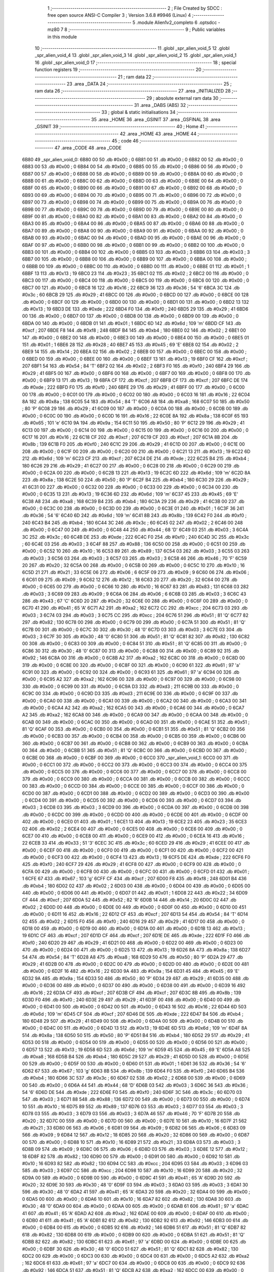                               1 ;--------------------------------------------------------
                              2 ; File Created by SDCC : free open source ANSI-C Compiler
                              3 ; Version 3.6.8 #9946 (Linux)
                              4 ;--------------------------------------------------------
                              5 	.module Alien1v2_completo
                              6 	.optsdcc -mz80
                              7 	
                              8 ;--------------------------------------------------------
                              9 ; Public variables in this module
                             10 ;--------------------------------------------------------
                             11 	.globl _spr_alien_void_5
                             12 	.globl _spr_alien_void_4
                             13 	.globl _spr_alien_void_3
                             14 	.globl _spr_alien_void_2
                             15 	.globl _spr_alien_void_1
                             16 	.globl _spr_alien_void_0
                             17 ;--------------------------------------------------------
                             18 ; special function registers
                             19 ;--------------------------------------------------------
                             20 ;--------------------------------------------------------
                             21 ; ram data
                             22 ;--------------------------------------------------------
                             23 	.area _DATA
                             24 ;--------------------------------------------------------
                             25 ; ram data
                             26 ;--------------------------------------------------------
                             27 	.area _INITIALIZED
                             28 ;--------------------------------------------------------
                             29 ; absolute external ram data
                             30 ;--------------------------------------------------------
                             31 	.area _DABS (ABS)
                             32 ;--------------------------------------------------------
                             33 ; global & static initialisations
                             34 ;--------------------------------------------------------
                             35 	.area _HOME
                             36 	.area _GSINIT
                             37 	.area _GSFINAL
                             38 	.area _GSINIT
                             39 ;--------------------------------------------------------
                             40 ; Home
                             41 ;--------------------------------------------------------
                             42 	.area _HOME
                             43 	.area _HOME
                             44 ;--------------------------------------------------------
                             45 ; code
                             46 ;--------------------------------------------------------
                             47 	.area _CODE
                             48 	.area _CODE
   6B80                      49 _spr_alien_void_0:
   6B80 00                   50 	.db #0x00	; 0
   6B81 00                   51 	.db #0x00	; 0
   6B82 00                   52 	.db #0x00	; 0
   6B83 00                   53 	.db #0x00	; 0
   6B84 00                   54 	.db #0x00	; 0
   6B85 00                   55 	.db #0x00	; 0
   6B86 00                   56 	.db #0x00	; 0
   6B87 00                   57 	.db #0x00	; 0
   6B88 00                   58 	.db #0x00	; 0
   6B89 00                   59 	.db #0x00	; 0
   6B8A 00                   60 	.db #0x00	; 0
   6B8B 00                   61 	.db #0x00	; 0
   6B8C 00                   62 	.db #0x00	; 0
   6B8D 00                   63 	.db #0x00	; 0
   6B8E 00                   64 	.db #0x00	; 0
   6B8F 00                   65 	.db #0x00	; 0
   6B90 00                   66 	.db #0x00	; 0
   6B91 00                   67 	.db #0x00	; 0
   6B92 00                   68 	.db #0x00	; 0
   6B93 00                   69 	.db #0x00	; 0
   6B94 00                   70 	.db #0x00	; 0
   6B95 00                   71 	.db #0x00	; 0
   6B96 00                   72 	.db #0x00	; 0
   6B97 00                   73 	.db #0x00	; 0
   6B98 00                   74 	.db #0x00	; 0
   6B99 00                   75 	.db #0x00	; 0
   6B9A 00                   76 	.db #0x00	; 0
   6B9B 00                   77 	.db #0x00	; 0
   6B9C 00                   78 	.db #0x00	; 0
   6B9D 00                   79 	.db #0x00	; 0
   6B9E 00                   80 	.db #0x00	; 0
   6B9F 00                   81 	.db #0x00	; 0
   6BA0 00                   82 	.db #0x00	; 0
   6BA1 00                   83 	.db #0x00	; 0
   6BA2 00                   84 	.db #0x00	; 0
   6BA3 00                   85 	.db #0x00	; 0
   6BA4 00                   86 	.db #0x00	; 0
   6BA5 00                   87 	.db #0x00	; 0
   6BA6 00                   88 	.db #0x00	; 0
   6BA7 00                   89 	.db #0x00	; 0
   6BA8 00                   90 	.db #0x00	; 0
   6BA9 00                   91 	.db #0x00	; 0
   6BAA 00                   92 	.db #0x00	; 0
   6BAB 00                   93 	.db #0x00	; 0
   6BAC 00                   94 	.db #0x00	; 0
   6BAD 00                   95 	.db #0x00	; 0
   6BAE 00                   96 	.db #0x00	; 0
   6BAF 00                   97 	.db #0x00	; 0
   6BB0 00                   98 	.db #0x00	; 0
   6BB1 00                   99 	.db #0x00	; 0
   6BB2 00                  100 	.db #0x00	; 0
   6BB3 00                  101 	.db #0x00	; 0
   6BB4 00                  102 	.db #0x00	; 0
   6BB5 03                  103 	.db #0x03	; 3
   6BB6 03                  104 	.db #0x03	; 3
   6BB7 00                  105 	.db #0x00	; 0
   6BB8 00                  106 	.db #0x00	; 0
   6BB9 00                  107 	.db #0x00	; 0
   6BBA 00                  108 	.db #0x00	; 0
   6BBB 00                  109 	.db #0x00	; 0
   6BBC 00                  110 	.db #0x00	; 0
   6BBD 00                  111 	.db #0x00	; 0
   6BBE 01                  112 	.db #0x01	; 1
   6BBF 13                  113 	.db #0x13	; 19
   6BC0 23                  114 	.db #0x23	; 35
   6BC1 02                  115 	.db #0x02	; 2
   6BC2 00                  116 	.db #0x00	; 0
   6BC3 00                  117 	.db #0x00	; 0
   6BC4 00                  118 	.db #0x00	; 0
   6BC5 00                  119 	.db #0x00	; 0
   6BC6 00                  120 	.db #0x00	; 0
   6BC7 00                  121 	.db #0x00	; 0
   6BC8 16                  122 	.db #0x16	; 22
   6BC9 36                  123 	.db #0x36	; 54	'6'
   6BCA 3C                  124 	.db #0x3c	; 60
   6BCB 29                  125 	.db #0x29	; 41
   6BCC 00                  126 	.db #0x00	; 0
   6BCD 00                  127 	.db #0x00	; 0
   6BCE 00                  128 	.db #0x00	; 0
   6BCF 00                  129 	.db #0x00	; 0
   6BD0 00                  130 	.db #0x00	; 0
   6BD1 00                  131 	.db #0x00	; 0
   6BD2 13                  132 	.db #0x13	; 19
   6BD3 DE                  133 	.db #0xde	; 222
   6BD4 F0                  134 	.db #0xf0	; 240
   6BD5 29                  135 	.db #0x29	; 41
   6BD6 00                  136 	.db #0x00	; 0
   6BD7 00                  137 	.db #0x00	; 0
   6BD8 00                  138 	.db #0x00	; 0
   6BD9 00                  139 	.db #0x00	; 0
   6BDA 00                  140 	.db #0x00	; 0
   6BDB 01                  141 	.db #0x01	; 1
   6BDC 6D                  142 	.db #0x6d	; 109	'm'
   6BDD CF                  143 	.db #0xcf	; 207
   6BDE F8                  144 	.db #0xf8	; 248
   6BDF B4                  145 	.db #0xb4	; 180
   6BE0 02                  146 	.db #0x02	; 2
   6BE1 00                  147 	.db #0x00	; 0
   6BE2 00                  148 	.db #0x00	; 0
   6BE3 00                  149 	.db #0x00	; 0
   6BE4 00                  150 	.db #0x00	; 0
   6BE5 01                  151 	.db #0x01	; 1
   6BE6 28                  152 	.db #0x28	; 40
   6BE7 45                  153 	.db #0x45	; 69	'E'
   6BE8 02                  154 	.db #0x02	; 2
   6BE9 14                  155 	.db #0x14	; 20
   6BEA 02                  156 	.db #0x02	; 2
   6BEB 00                  157 	.db #0x00	; 0
   6BEC 00                  158 	.db #0x00	; 0
   6BED 00                  159 	.db #0x00	; 0
   6BEE 00                  160 	.db #0x00	; 0
   6BEF 13                  161 	.db #0x13	; 19
   6BF0 CF                  162 	.db #0xcf	; 207
   6BF1 54                  163 	.db #0x54	; 84	'T'
   6BF2 02                  164 	.db #0x02	; 2
   6BF3 F0                  165 	.db #0xf0	; 240
   6BF4 29                  166 	.db #0x29	; 41
   6BF5 00                  167 	.db #0x00	; 0
   6BF6 00                  168 	.db #0x00	; 0
   6BF7 00                  169 	.db #0x00	; 0
   6BF8 00                  170 	.db #0x00	; 0
   6BF9 13                  171 	.db #0x13	; 19
   6BFA CF                  172 	.db #0xcf	; 207
   6BFB CF                  173 	.db #0xcf	; 207
   6BFC DE                  174 	.db #0xde	; 222
   6BFD F0                  175 	.db #0xf0	; 240
   6BFE 29                  176 	.db #0x29	; 41
   6BFF 00                  177 	.db #0x00	; 0
   6C00 00                  178 	.db #0x00	; 0
   6C01 00                  179 	.db #0x00	; 0
   6C02 00                  180 	.db #0x00	; 0
   6C03 16                  181 	.db #0x16	; 22
   6C04 8A                  182 	.db #0x8a	; 138
   6C05 54                  183 	.db #0x54	; 84	'T'
   6C06 A8                  184 	.db #0xa8	; 168
   6C07 50                  185 	.db #0x50	; 80	'P'
   6C08 29                  186 	.db #0x29	; 41
   6C09 00                  187 	.db #0x00	; 0
   6C0A 00                  188 	.db #0x00	; 0
   6C0B 00                  189 	.db #0x00	; 0
   6C0C 00                  190 	.db #0x00	; 0
   6C0D 16                  191 	.db #0x16	; 22
   6C0E 8A                  192 	.db #0x8a	; 138
   6C0F 65                  193 	.db #0x65	; 101	'e'
   6C10 9A                  194 	.db #0x9a	; 154
   6C11 50                  195 	.db #0x50	; 80	'P'
   6C12 29                  196 	.db #0x29	; 41
   6C13 00                  197 	.db #0x00	; 0
   6C14 00                  198 	.db #0x00	; 0
   6C15 00                  199 	.db #0x00	; 0
   6C16 00                  200 	.db #0x00	; 0
   6C17 16                  201 	.db #0x16	; 22
   6C18 CF                  202 	.db #0xcf	; 207
   6C19 CF                  203 	.db #0xcf	; 207
   6C1A 8B                  204 	.db #0x8b	; 139
   6C1B F0                  205 	.db #0xf0	; 240
   6C1C 29                  206 	.db #0x29	; 41
   6C1D 00                  207 	.db #0x00	; 0
   6C1E 00                  208 	.db #0x00	; 0
   6C1F 00                  209 	.db #0x00	; 0
   6C20 00                  210 	.db #0x00	; 0
   6C21 13                  211 	.db #0x13	; 19
   6C22 6D                  212 	.db #0x6d	; 109	'm'
   6C23 CF                  213 	.db #0xcf	; 207
   6C24 DE                  214 	.db #0xde	; 222
   6C25 B4                  215 	.db #0xb4	; 180
   6C26 29                  216 	.db #0x29	; 41
   6C27 00                  217 	.db #0x00	; 0
   6C28 00                  218 	.db #0x00	; 0
   6C29 00                  219 	.db #0x00	; 0
   6C2A 00                  220 	.db #0x00	; 0
   6C2B 13                  221 	.db #0x13	; 19
   6C2C 6D                  222 	.db #0x6d	; 109	'm'
   6C2D 8A                  223 	.db #0x8a	; 138
   6C2E 50                  224 	.db #0x50	; 80	'P'
   6C2F B4                  225 	.db #0xb4	; 180
   6C30 29                  226 	.db #0x29	; 41
   6C31 00                  227 	.db #0x00	; 0
   6C32 00                  228 	.db #0x00	; 0
   6C33 00                  229 	.db #0x00	; 0
   6C34 00                  230 	.db #0x00	; 0
   6C35 13                  231 	.db #0x13	; 19
   6C36 6D                  232 	.db #0x6d	; 109	'm'
   6C37 45                  233 	.db #0x45	; 69	'E'
   6C38 A8                  234 	.db #0xa8	; 168
   6C39 B4                  235 	.db #0xb4	; 180
   6C3A 29                  236 	.db #0x29	; 41
   6C3B 00                  237 	.db #0x00	; 0
   6C3C 00                  238 	.db #0x00	; 0
   6C3D 00                  239 	.db #0x00	; 0
   6C3E 01                  240 	.db #0x01	; 1
   6C3F 36                  241 	.db #0x36	; 54	'6'
   6C40 6D                  242 	.db #0x6d	; 109	'm'
   6C41 8B                  243 	.db #0x8b	; 139
   6C42 F0                  244 	.db #0xf0	; 240
   6C43 B4                  245 	.db #0xb4	; 180
   6C44 3C                  246 	.db #0x3c	; 60
   6C45 02                  247 	.db #0x02	; 2
   6C46 00                  248 	.db #0x00	; 0
   6C47 00                  249 	.db #0x00	; 0
   6C48 44                  250 	.db #0x44	; 68	'D'
   6C49 03                  251 	.db #0x03	; 3
   6C4A 3C                  252 	.db #0x3c	; 60
   6C4B DE                  253 	.db #0xde	; 222
   6C4C F0                  254 	.db #0xf0	; 240
   6C4D 3C                  255 	.db #0x3c	; 60
   6C4E 03                  256 	.db #0x03	; 3
   6C4F 88                  257 	.db #0x88	; 136
   6C50 00                  258 	.db #0x00	; 0
   6C51 00                  259 	.db #0x00	; 0
   6C52 10                  260 	.db #0x10	; 16
   6C53 89                  261 	.db #0x89	; 137
   6C54 03                  262 	.db #0x03	; 3
   6C55 03                  263 	.db #0x03	; 3
   6C56 03                  264 	.db #0x03	; 3
   6C57 03                  265 	.db #0x03	; 3
   6C58 46                  266 	.db #0x46	; 70	'F'
   6C59 20                  267 	.db #0x20	; 32
   6C5A 00                  268 	.db #0x00	; 0
   6C5B 00                  269 	.db #0x00	; 0
   6C5C 10                  270 	.db #0x10	; 16
   6C5D 21                  271 	.db #0x21	; 33
   6C5E 06                  272 	.db #0x06	; 6
   6C5F 09                  273 	.db #0x09	; 9
   6C60 06                  274 	.db #0x06	; 6
   6C61 09                  275 	.db #0x09	; 9
   6C62 12                  276 	.db #0x12	; 18
   6C63 20                  277 	.db #0x20	; 32
   6C64 00                  278 	.db #0x00	; 0
   6C65 00                  279 	.db #0x00	; 0
   6C66 10                  280 	.db #0x10	; 16
   6C67 83                  281 	.db #0x83	; 131
   6C68 03                  282 	.db #0x03	; 3
   6C69 09                  283 	.db #0x09	; 9
   6C6A 06                  284 	.db #0x06	; 6
   6C6B 03                  285 	.db #0x03	; 3
   6C6C 43                  286 	.db #0x43	; 67	'C'
   6C6D 20                  287 	.db #0x20	; 32
   6C6E 00                  288 	.db #0x00	; 0
   6C6F 00                  289 	.db #0x00	; 0
   6C70 41                  290 	.db #0x41	; 65	'A'
   6C71 A2                  291 	.db #0xa2	; 162
   6C72 CC                  292 	.db #0xcc	; 204
   6C73 03                  293 	.db #0x03	; 3
   6C74 03                  294 	.db #0x03	; 3
   6C75 CC                  295 	.db #0xcc	; 204
   6C76 51                  296 	.db #0x51	; 81	'Q'
   6C77 82                  297 	.db #0x82	; 130
   6C78 00                  298 	.db #0x00	; 0
   6C79 00                  299 	.db #0x00	; 0
   6C7A 51                  300 	.db #0x51	; 81	'Q'
   6C7B 00                  301 	.db #0x00	; 0
   6C7C 30                  302 	.db #0x30	; 48	'0'
   6C7D 03                  303 	.db #0x03	; 3
   6C7E 03                  304 	.db #0x03	; 3
   6C7F 30                  305 	.db #0x30	; 48	'0'
   6C80 51                  306 	.db #0x51	; 81	'Q'
   6C81 82                  307 	.db #0x82	; 130
   6C82 00                  308 	.db #0x00	; 0
   6C83 00                  309 	.db #0x00	; 0
   6C84 51                  310 	.db #0x51	; 81	'Q'
   6C85 00                  311 	.db #0x00	; 0
   6C86 30                  312 	.db #0x30	; 48	'0'
   6C87 00                  313 	.db #0x00	; 0
   6C88 00                  314 	.db #0x00	; 0
   6C89 92                  315 	.db #0x92	; 146
   6C8A 00                  316 	.db #0x00	; 0
   6C8B A2                  317 	.db #0xa2	; 162
   6C8C 00                  318 	.db #0x00	; 0
   6C8D 00                  319 	.db #0x00	; 0
   6C8E 00                  320 	.db #0x00	; 0
   6C8F 00                  321 	.db #0x00	; 0
   6C90 61                  322 	.db #0x61	; 97	'a'
   6C91 00                  323 	.db #0x00	; 0
   6C92 00                  324 	.db #0x00	; 0
   6C93 61                  325 	.db #0x61	; 97	'a'
   6C94 00                  326 	.db #0x00	; 0
   6C95 A2                  327 	.db #0xa2	; 162
   6C96 00                  328 	.db #0x00	; 0
   6C97 00                  329 	.db #0x00	; 0
   6C98 00                  330 	.db #0x00	; 0
   6C99 00                  331 	.db #0x00	; 0
   6C9A D3                  332 	.db #0xd3	; 211
   6C9B 00                  333 	.db #0x00	; 0
   6C9C 00                  334 	.db #0x00	; 0
   6C9D D3                  335 	.db #0xd3	; 211
   6C9E 00                  336 	.db #0x00	; 0
   6C9F 00                  337 	.db #0x00	; 0
   6CA0 00                  338 	.db #0x00	; 0
   6CA1 00                  339 	.db #0x00	; 0
   6CA2 00                  340 	.db #0x00	; 0
   6CA3 00                  341 	.db #0x00	; 0
   6CA4 A2                  342 	.db #0xa2	; 162
   6CA5 00                  343 	.db #0x00	; 0
   6CA6 00                  344 	.db #0x00	; 0
   6CA7 A2                  345 	.db #0xa2	; 162
   6CA8 00                  346 	.db #0x00	; 0
   6CA9 00                  347 	.db #0x00	; 0
   6CAA 00                  348 	.db #0x00	; 0
   6CAB 00                  349 	.db #0x00	; 0
   6CAC 00                  350 	.db #0x00	; 0
   6CAD 00                  351 	.db #0x00	; 0
   6CAE 51                  352 	.db #0x51	; 81	'Q'
   6CAF 00                  353 	.db #0x00	; 0
   6CB0 00                  354 	.db #0x00	; 0
   6CB1 51                  355 	.db #0x51	; 81	'Q'
   6CB2 00                  356 	.db #0x00	; 0
   6CB3 00                  357 	.db #0x00	; 0
   6CB4 00                  358 	.db #0x00	; 0
   6CB5 00                  359 	.db #0x00	; 0
   6CB6 00                  360 	.db #0x00	; 0
   6CB7 00                  361 	.db #0x00	; 0
   6CB8 00                  362 	.db #0x00	; 0
   6CB9 00                  363 	.db #0x00	; 0
   6CBA 00                  364 	.db #0x00	; 0
   6CBB 51                  365 	.db #0x51	; 81	'Q'
   6CBC 00                  366 	.db #0x00	; 0
   6CBD 00                  367 	.db #0x00	; 0
   6CBE 00                  368 	.db #0x00	; 0
   6CBF 00                  369 	.db #0x00	; 0
   6CC0                     370 _spr_alien_void_1:
   6CC0 00                  371 	.db #0x00	; 0
   6CC1 00                  372 	.db #0x00	; 0
   6CC2 00                  373 	.db #0x00	; 0
   6CC3 00                  374 	.db #0x00	; 0
   6CC4 00                  375 	.db #0x00	; 0
   6CC5 00                  376 	.db #0x00	; 0
   6CC6 00                  377 	.db #0x00	; 0
   6CC7 00                  378 	.db #0x00	; 0
   6CC8 00                  379 	.db #0x00	; 0
   6CC9 00                  380 	.db #0x00	; 0
   6CCA 00                  381 	.db #0x00	; 0
   6CCB 00                  382 	.db #0x00	; 0
   6CCC 00                  383 	.db #0x00	; 0
   6CCD 00                  384 	.db #0x00	; 0
   6CCE 00                  385 	.db #0x00	; 0
   6CCF 00                  386 	.db #0x00	; 0
   6CD0 00                  387 	.db #0x00	; 0
   6CD1 00                  388 	.db #0x00	; 0
   6CD2 00                  389 	.db #0x00	; 0
   6CD3 00                  390 	.db #0x00	; 0
   6CD4 00                  391 	.db #0x00	; 0
   6CD5 00                  392 	.db #0x00	; 0
   6CD6 00                  393 	.db #0x00	; 0
   6CD7 03                  394 	.db #0x03	; 3
   6CD8 03                  395 	.db #0x03	; 3
   6CD9 00                  396 	.db #0x00	; 0
   6CDA 00                  397 	.db #0x00	; 0
   6CDB 00                  398 	.db #0x00	; 0
   6CDC 00                  399 	.db #0x00	; 0
   6CDD 00                  400 	.db #0x00	; 0
   6CDE 00                  401 	.db #0x00	; 0
   6CDF 00                  402 	.db #0x00	; 0
   6CE0 01                  403 	.db #0x01	; 1
   6CE1 13                  404 	.db #0x13	; 19
   6CE2 23                  405 	.db #0x23	; 35
   6CE3 02                  406 	.db #0x02	; 2
   6CE4 00                  407 	.db #0x00	; 0
   6CE5 00                  408 	.db #0x00	; 0
   6CE6 00                  409 	.db #0x00	; 0
   6CE7 00                  410 	.db #0x00	; 0
   6CE8 00                  411 	.db #0x00	; 0
   6CE9 00                  412 	.db #0x00	; 0
   6CEA 16                  413 	.db #0x16	; 22
   6CEB 33                  414 	.db #0x33	; 51	'3'
   6CEC 3C                  415 	.db #0x3c	; 60
   6CED 29                  416 	.db #0x29	; 41
   6CEE 00                  417 	.db #0x00	; 0
   6CEF 00                  418 	.db #0x00	; 0
   6CF0 00                  419 	.db #0x00	; 0
   6CF1 00                  420 	.db #0x00	; 0
   6CF2 00                  421 	.db #0x00	; 0
   6CF3 00                  422 	.db #0x00	; 0
   6CF4 13                  423 	.db #0x13	; 19
   6CF5 DE                  424 	.db #0xde	; 222
   6CF6 F0                  425 	.db #0xf0	; 240
   6CF7 29                  426 	.db #0x29	; 41
   6CF8 00                  427 	.db #0x00	; 0
   6CF9 00                  428 	.db #0x00	; 0
   6CFA 00                  429 	.db #0x00	; 0
   6CFB 00                  430 	.db #0x00	; 0
   6CFC 00                  431 	.db #0x00	; 0
   6CFD 01                  432 	.db #0x01	; 1
   6CFE 67                  433 	.db #0x67	; 103	'g'
   6CFF CF                  434 	.db #0xcf	; 207
   6D00 F8                  435 	.db #0xf8	; 248
   6D01 B4                  436 	.db #0xb4	; 180
   6D02 02                  437 	.db #0x02	; 2
   6D03 00                  438 	.db #0x00	; 0
   6D04 00                  439 	.db #0x00	; 0
   6D05 00                  440 	.db #0x00	; 0
   6D06 00                  441 	.db #0x00	; 0
   6D07 01                  442 	.db #0x01	; 1
   6D08 22                  443 	.db #0x22	; 34
   6D09 CF                  444 	.db #0xcf	; 207
   6D0A 52                  445 	.db #0x52	; 82	'R'
   6D0B 14                  446 	.db #0x14	; 20
   6D0C 02                  447 	.db #0x02	; 2
   6D0D 00                  448 	.db #0x00	; 0
   6D0E 00                  449 	.db #0x00	; 0
   6D0F 00                  450 	.db #0x00	; 0
   6D10 00                  451 	.db #0x00	; 0
   6D11 16                  452 	.db #0x16	; 22
   6D12 CF                  453 	.db #0xcf	; 207
   6D13 54                  454 	.db #0x54	; 84	'T'
   6D14 02                  455 	.db #0x02	; 2
   6D15 F0                  456 	.db #0xf0	; 240
   6D16 29                  457 	.db #0x29	; 41
   6D17 00                  458 	.db #0x00	; 0
   6D18 00                  459 	.db #0x00	; 0
   6D19 00                  460 	.db #0x00	; 0
   6D1A 00                  461 	.db #0x00	; 0
   6D1B 13                  462 	.db #0x13	; 19
   6D1C CF                  463 	.db #0xcf	; 207
   6D1D CF                  464 	.db #0xcf	; 207
   6D1E DE                  465 	.db #0xde	; 222
   6D1F F0                  466 	.db #0xf0	; 240
   6D20 29                  467 	.db #0x29	; 41
   6D21 00                  468 	.db #0x00	; 0
   6D22 00                  469 	.db #0x00	; 0
   6D23 00                  470 	.db #0x00	; 0
   6D24 00                  471 	.db #0x00	; 0
   6D25 13                  472 	.db #0x13	; 19
   6D26 8A                  473 	.db #0x8a	; 138
   6D27 54                  474 	.db #0x54	; 84	'T'
   6D28 A8                  475 	.db #0xa8	; 168
   6D29 50                  476 	.db #0x50	; 80	'P'
   6D2A 29                  477 	.db #0x29	; 41
   6D2B 00                  478 	.db #0x00	; 0
   6D2C 00                  479 	.db #0x00	; 0
   6D2D 00                  480 	.db #0x00	; 0
   6D2E 00                  481 	.db #0x00	; 0
   6D2F 16                  482 	.db #0x16	; 22
   6D30 9A                  483 	.db #0x9a	; 154
   6D31 45                  484 	.db #0x45	; 69	'E'
   6D32 9A                  485 	.db #0x9a	; 154
   6D33 50                  486 	.db #0x50	; 80	'P'
   6D34 29                  487 	.db #0x29	; 41
   6D35 00                  488 	.db #0x00	; 0
   6D36 00                  489 	.db #0x00	; 0
   6D37 00                  490 	.db #0x00	; 0
   6D38 00                  491 	.db #0x00	; 0
   6D39 16                  492 	.db #0x16	; 22
   6D3A CF                  493 	.db #0xcf	; 207
   6D3B CF                  494 	.db #0xcf	; 207
   6D3C 8B                  495 	.db #0x8b	; 139
   6D3D F0                  496 	.db #0xf0	; 240
   6D3E 29                  497 	.db #0x29	; 41
   6D3F 00                  498 	.db #0x00	; 0
   6D40 00                  499 	.db #0x00	; 0
   6D41 00                  500 	.db #0x00	; 0
   6D42 00                  501 	.db #0x00	; 0
   6D43 16                  502 	.db #0x16	; 22
   6D44 6D                  503 	.db #0x6d	; 109	'm'
   6D45 CF                  504 	.db #0xcf	; 207
   6D46 DE                  505 	.db #0xde	; 222
   6D47 B4                  506 	.db #0xb4	; 180
   6D48 29                  507 	.db #0x29	; 41
   6D49 00                  508 	.db #0x00	; 0
   6D4A 00                  509 	.db #0x00	; 0
   6D4B 00                  510 	.db #0x00	; 0
   6D4C 00                  511 	.db #0x00	; 0
   6D4D 13                  512 	.db #0x13	; 19
   6D4E 6D                  513 	.db #0x6d	; 109	'm'
   6D4F 8A                  514 	.db #0x8a	; 138
   6D50 50                  515 	.db #0x50	; 80	'P'
   6D51 B4                  516 	.db #0xb4	; 180
   6D52 29                  517 	.db #0x29	; 41
   6D53 00                  518 	.db #0x00	; 0
   6D54 00                  519 	.db #0x00	; 0
   6D55 00                  520 	.db #0x00	; 0
   6D56 00                  521 	.db #0x00	; 0
   6D57 13                  522 	.db #0x13	; 19
   6D58 6D                  523 	.db #0x6d	; 109	'm'
   6D59 45                  524 	.db #0x45	; 69	'E'
   6D5A A8                  525 	.db #0xa8	; 168
   6D5B B4                  526 	.db #0xb4	; 180
   6D5C 29                  527 	.db #0x29	; 41
   6D5D 00                  528 	.db #0x00	; 0
   6D5E 00                  529 	.db #0x00	; 0
   6D5F 00                  530 	.db #0x00	; 0
   6D60 01                  531 	.db #0x01	; 1
   6D61 36                  532 	.db #0x36	; 54	'6'
   6D62 67                  533 	.db #0x67	; 103	'g'
   6D63 8B                  534 	.db #0x8b	; 139
   6D64 F0                  535 	.db #0xf0	; 240
   6D65 B4                  536 	.db #0xb4	; 180
   6D66 3C                  537 	.db #0x3c	; 60
   6D67 02                  538 	.db #0x02	; 2
   6D68 00                  539 	.db #0x00	; 0
   6D69 00                  540 	.db #0x00	; 0
   6D6A 44                  541 	.db #0x44	; 68	'D'
   6D6B 03                  542 	.db #0x03	; 3
   6D6C 36                  543 	.db #0x36	; 54	'6'
   6D6D DE                  544 	.db #0xde	; 222
   6D6E F0                  545 	.db #0xf0	; 240
   6D6F 3C                  546 	.db #0x3c	; 60
   6D70 03                  547 	.db #0x03	; 3
   6D71 88                  548 	.db #0x88	; 136
   6D72 00                  549 	.db #0x00	; 0
   6D73 00                  550 	.db #0x00	; 0
   6D74 10                  551 	.db #0x10	; 16
   6D75 89                  552 	.db #0x89	; 137
   6D76 03                  553 	.db #0x03	; 3
   6D77 03                  554 	.db #0x03	; 3
   6D78 03                  555 	.db #0x03	; 3
   6D79 03                  556 	.db #0x03	; 3
   6D7A 46                  557 	.db #0x46	; 70	'F'
   6D7B 20                  558 	.db #0x20	; 32
   6D7C 00                  559 	.db #0x00	; 0
   6D7D 00                  560 	.db #0x00	; 0
   6D7E 10                  561 	.db #0x10	; 16
   6D7F 21                  562 	.db #0x21	; 33
   6D80 06                  563 	.db #0x06	; 6
   6D81 09                  564 	.db #0x09	; 9
   6D82 06                  565 	.db #0x06	; 6
   6D83 09                  566 	.db #0x09	; 9
   6D84 12                  567 	.db #0x12	; 18
   6D85 20                  568 	.db #0x20	; 32
   6D86 00                  569 	.db #0x00	; 0
   6D87 00                  570 	.db #0x00	; 0
   6D88 10                  571 	.db #0x10	; 16
   6D89 21                  572 	.db #0x21	; 33
   6D8A 03                  573 	.db #0x03	; 3
   6D8B 09                  574 	.db #0x09	; 9
   6D8C 06                  575 	.db #0x06	; 6
   6D8D 03                  576 	.db #0x03	; 3
   6D8E 12                  577 	.db #0x12	; 18
   6D8F 82                  578 	.db #0x82	; 130
   6D90 00                  579 	.db #0x00	; 0
   6D91 00                  580 	.db #0x00	; 0
   6D92 10                  581 	.db #0x10	; 16
   6D93 82                  582 	.db #0x82	; 130
   6D94 CC                  583 	.db #0xcc	; 204
   6D95 03                  584 	.db #0x03	; 3
   6D96 03                  585 	.db #0x03	; 3
   6D97 CC                  586 	.db #0xcc	; 204
   6D98 10                  587 	.db #0x10	; 16
   6D99 20                  588 	.db #0x20	; 32
   6D9A 00                  589 	.db #0x00	; 0
   6D9B 00                  590 	.db #0x00	; 0
   6D9C 41                  591 	.db #0x41	; 65	'A'
   6D9D 20                  592 	.db #0x20	; 32
   6D9E 30                  593 	.db #0x30	; 48	'0'
   6D9F 03                  594 	.db #0x03	; 3
   6DA0 03                  595 	.db #0x03	; 3
   6DA1 30                  596 	.db #0x30	; 48	'0'
   6DA2 41                  597 	.db #0x41	; 65	'A'
   6DA3 20                  598 	.db #0x20	; 32
   6DA4 00                  599 	.db #0x00	; 0
   6DA5 00                  600 	.db #0x00	; 0
   6DA6 10                  601 	.db #0x10	; 16
   6DA7 82                  602 	.db #0x82	; 130
   6DA8 30                  603 	.db #0x30	; 48	'0'
   6DA9 00                  604 	.db #0x00	; 0
   6DAA 00                  605 	.db #0x00	; 0
   6DAB 61                  606 	.db #0x61	; 97	'a'
   6DAC 41                  607 	.db #0x41	; 65	'A'
   6DAD A2                  608 	.db #0xa2	; 162
   6DAE 00                  609 	.db #0x00	; 0
   6DAF 00                  610 	.db #0x00	; 0
   6DB0 41                  611 	.db #0x41	; 65	'A'
   6DB1 82                  612 	.db #0x82	; 130
   6DB2 92                  613 	.db #0x92	; 146
   6DB3 00                  614 	.db #0x00	; 0
   6DB4 00                  615 	.db #0x00	; 0
   6DB5 92                  616 	.db #0x92	; 146
   6DB6 51                  617 	.db #0x51	; 81	'Q'
   6DB7 82                  618 	.db #0x82	; 130
   6DB8 00                  619 	.db #0x00	; 0
   6DB9 00                  620 	.db #0x00	; 0
   6DBA 51                  621 	.db #0x51	; 81	'Q'
   6DBB 82                  622 	.db #0x82	; 130
   6DBC 61                  623 	.db #0x61	; 97	'a'
   6DBD 00                  624 	.db #0x00	; 0
   6DBE 00                  625 	.db #0x00	; 0
   6DBF 30                  626 	.db #0x30	; 48	'0'
   6DC0 51                  627 	.db #0x51	; 81	'Q'
   6DC1 82                  628 	.db #0x82	; 130
   6DC2 00                  629 	.db #0x00	; 0
   6DC3 00                  630 	.db #0x00	; 0
   6DC4 00                  631 	.db #0x00	; 0
   6DC5 A2                  632 	.db #0xa2	; 162
   6DC6 61                  633 	.db #0x61	; 97	'a'
   6DC7 00                  634 	.db #0x00	; 0
   6DC8 00                  635 	.db #0x00	; 0
   6DC9 92                  636 	.db #0x92	; 146
   6DCA 51                  637 	.db #0x51	; 81	'Q'
   6DCB A2                  638 	.db #0xa2	; 162
   6DCC 00                  639 	.db #0x00	; 0
   6DCD 00                  640 	.db #0x00	; 0
   6DCE 51                  641 	.db #0x51	; 81	'Q'
   6DCF 00                  642 	.db #0x00	; 0
   6DD0 D3                  643 	.db #0xd3	; 211
   6DD1 00                  644 	.db #0x00	; 0
   6DD2 00                  645 	.db #0x00	; 0
   6DD3 E3                  646 	.db #0xe3	; 227
   6DD4 00                  647 	.db #0x00	; 0
   6DD5 A2                  648 	.db #0xa2	; 162
   6DD6 00                  649 	.db #0x00	; 0
   6DD7 00                  650 	.db #0x00	; 0
   6DD8 00                  651 	.db #0x00	; 0
   6DD9 00                  652 	.db #0x00	; 0
   6DDA D3                  653 	.db #0xd3	; 211
   6DDB 00                  654 	.db #0x00	; 0
   6DDC 00                  655 	.db #0x00	; 0
   6DDD F3                  656 	.db #0xf3	; 243
   6DDE 51                  657 	.db #0x51	; 81	'Q'
   6DDF 00                  658 	.db #0x00	; 0
   6DE0 00                  659 	.db #0x00	; 0
   6DE1 00                  660 	.db #0x00	; 0
   6DE2 00                  661 	.db #0x00	; 0
   6DE3 00                  662 	.db #0x00	; 0
   6DE4 E3                  663 	.db #0xe3	; 227
   6DE5 00                  664 	.db #0x00	; 0
   6DE6 00                  665 	.db #0x00	; 0
   6DE7 A2                  666 	.db #0xa2	; 162
   6DE8 00                  667 	.db #0x00	; 0
   6DE9 A2                  668 	.db #0xa2	; 162
   6DEA 00                  669 	.db #0x00	; 0
   6DEB 00                  670 	.db #0x00	; 0
   6DEC 00                  671 	.db #0x00	; 0
   6DED 00                  672 	.db #0x00	; 0
   6DEE 51                  673 	.db #0x51	; 81	'Q'
   6DEF 00                  674 	.db #0x00	; 0
   6DF0 00                  675 	.db #0x00	; 0
   6DF1 51                  676 	.db #0x51	; 81	'Q'
   6DF2 00                  677 	.db #0x00	; 0
   6DF3 00                  678 	.db #0x00	; 0
   6DF4 00                  679 	.db #0x00	; 0
   6DF5 00                  680 	.db #0x00	; 0
   6DF6 00                  681 	.db #0x00	; 0
   6DF7 00                  682 	.db #0x00	; 0
   6DF8 51                  683 	.db #0x51	; 81	'Q'
   6DF9 00                  684 	.db #0x00	; 0
   6DFA 00                  685 	.db #0x00	; 0
   6DFB 00                  686 	.db #0x00	; 0
   6DFC 00                  687 	.db #0x00	; 0
   6DFD 00                  688 	.db #0x00	; 0
   6DFE 00                  689 	.db #0x00	; 0
   6DFF 00                  690 	.db #0x00	; 0
   6E00                     691 _spr_alien_void_2:
   6E00 00                  692 	.db #0x00	; 0
   6E01 00                  693 	.db #0x00	; 0
   6E02 00                  694 	.db #0x00	; 0
   6E03 00                  695 	.db #0x00	; 0
   6E04 00                  696 	.db #0x00	; 0
   6E05 00                  697 	.db #0x00	; 0
   6E06 00                  698 	.db #0x00	; 0
   6E07 00                  699 	.db #0x00	; 0
   6E08 00                  700 	.db #0x00	; 0
   6E09 00                  701 	.db #0x00	; 0
   6E0A 00                  702 	.db #0x00	; 0
   6E0B 00                  703 	.db #0x00	; 0
   6E0C 00                  704 	.db #0x00	; 0
   6E0D 00                  705 	.db #0x00	; 0
   6E0E 00                  706 	.db #0x00	; 0
   6E0F 00                  707 	.db #0x00	; 0
   6E10 00                  708 	.db #0x00	; 0
   6E11 00                  709 	.db #0x00	; 0
   6E12 00                  710 	.db #0x00	; 0
   6E13 00                  711 	.db #0x00	; 0
   6E14 00                  712 	.db #0x00	; 0
   6E15 00                  713 	.db #0x00	; 0
   6E16 00                  714 	.db #0x00	; 0
   6E17 00                  715 	.db #0x00	; 0
   6E18 00                  716 	.db #0x00	; 0
   6E19 00                  717 	.db #0x00	; 0
   6E1A 00                  718 	.db #0x00	; 0
   6E1B 00                  719 	.db #0x00	; 0
   6E1C 00                  720 	.db #0x00	; 0
   6E1D 00                  721 	.db #0x00	; 0
   6E1E 00                  722 	.db #0x00	; 0
   6E1F 00                  723 	.db #0x00	; 0
   6E20 00                  724 	.db #0x00	; 0
   6E21 03                  725 	.db #0x03	; 3
   6E22 03                  726 	.db #0x03	; 3
   6E23 00                  727 	.db #0x00	; 0
   6E24 00                  728 	.db #0x00	; 0
   6E25 00                  729 	.db #0x00	; 0
   6E26 00                  730 	.db #0x00	; 0
   6E27 00                  731 	.db #0x00	; 0
   6E28 00                  732 	.db #0x00	; 0
   6E29 00                  733 	.db #0x00	; 0
   6E2A 01                  734 	.db #0x01	; 1
   6E2B 13                  735 	.db #0x13	; 19
   6E2C 29                  736 	.db #0x29	; 41
   6E2D 02                  737 	.db #0x02	; 2
   6E2E 00                  738 	.db #0x00	; 0
   6E2F 00                  739 	.db #0x00	; 0
   6E30 00                  740 	.db #0x00	; 0
   6E31 00                  741 	.db #0x00	; 0
   6E32 00                  742 	.db #0x00	; 0
   6E33 00                  743 	.db #0x00	; 0
   6E34 16                  744 	.db #0x16	; 22
   6E35 3C                  745 	.db #0x3c	; 60
   6E36 3C                  746 	.db #0x3c	; 60
   6E37 29                  747 	.db #0x29	; 41
   6E38 00                  748 	.db #0x00	; 0
   6E39 00                  749 	.db #0x00	; 0
   6E3A 00                  750 	.db #0x00	; 0
   6E3B 00                  751 	.db #0x00	; 0
   6E3C 00                  752 	.db #0x00	; 0
   6E3D 00                  753 	.db #0x00	; 0
   6E3E 16                  754 	.db #0x16	; 22
   6E3F F8                  755 	.db #0xf8	; 248
   6E40 F0                  756 	.db #0xf0	; 240
   6E41 29                  757 	.db #0x29	; 41
   6E42 00                  758 	.db #0x00	; 0
   6E43 00                  759 	.db #0x00	; 0
   6E44 00                  760 	.db #0x00	; 0
   6E45 00                  761 	.db #0x00	; 0
   6E46 00                  762 	.db #0x00	; 0
   6E47 01                  763 	.db #0x01	; 1
   6E48 67                  764 	.db #0x67	; 103	'g'
   6E49 56                  765 	.db #0x56	; 86	'V'
   6E4A F0                  766 	.db #0xf0	; 240
   6E4B B4                  767 	.db #0xb4	; 180
   6E4C 02                  768 	.db #0x02	; 2
   6E4D 00                  769 	.db #0x00	; 0
   6E4E 00                  770 	.db #0x00	; 0
   6E4F 00                  771 	.db #0x00	; 0
   6E50 00                  772 	.db #0x00	; 0
   6E51 01                  773 	.db #0x01	; 1
   6E52 28                  774 	.db #0x28	; 40
   6E53 8B                  775 	.db #0x8b	; 139
   6E54 F0                  776 	.db #0xf0	; 240
   6E55 14                  777 	.db #0x14	; 20
   6E56 02                  778 	.db #0x02	; 2
   6E57 00                  779 	.db #0x00	; 0
   6E58 00                  780 	.db #0x00	; 0
   6E59 00                  781 	.db #0x00	; 0
   6E5A 00                  782 	.db #0x00	; 0
   6E5B 16                  783 	.db #0x16	; 22
   6E5C 8A                  784 	.db #0x8a	; 138
   6E5D 45                  785 	.db #0x45	; 69	'E'
   6E5E A8                  786 	.db #0xa8	; 168
   6E5F 50                  787 	.db #0x50	; 80	'P'
   6E60 29                  788 	.db #0x29	; 41
   6E61 00                  789 	.db #0x00	; 0
   6E62 00                  790 	.db #0x00	; 0
   6E63 00                  791 	.db #0x00	; 0
   6E64 00                  792 	.db #0x00	; 0
   6E65 13                  793 	.db #0x13	; 19
   6E66 CF                  794 	.db #0xcf	; 207
   6E67 CF                  795 	.db #0xcf	; 207
   6E68 52                  796 	.db #0x52	; 82	'R'
   6E69 F0                  797 	.db #0xf0	; 240
   6E6A 29                  798 	.db #0x29	; 41
   6E6B 00                  799 	.db #0x00	; 0
   6E6C 00                  800 	.db #0x00	; 0
   6E6D 00                  801 	.db #0x00	; 0
   6E6E 00                  802 	.db #0x00	; 0
   6E6F 16                  803 	.db #0x16	; 22
   6E70 9A                  804 	.db #0x9a	; 154
   6E71 45                  805 	.db #0x45	; 69	'E'
   6E72 B8                  806 	.db #0xb8	; 184
   6E73 50                  807 	.db #0x50	; 80	'P'
   6E74 29                  808 	.db #0x29	; 41
   6E75 00                  809 	.db #0x00	; 0
   6E76 00                  810 	.db #0x00	; 0
   6E77 00                  811 	.db #0x00	; 0
   6E78 00                  812 	.db #0x00	; 0
   6E79 16                  813 	.db #0x16	; 22
   6E7A 8A                  814 	.db #0x8a	; 138
   6E7B 45                  815 	.db #0x45	; 69	'E'
   6E7C 02                  816 	.db #0x02	; 2
   6E7D 50                  817 	.db #0x50	; 80	'P'
   6E7E 29                  818 	.db #0x29	; 41
   6E7F 00                  819 	.db #0x00	; 0
   6E80 00                  820 	.db #0x00	; 0
   6E81 00                  821 	.db #0x00	; 0
   6E82 00                  822 	.db #0x00	; 0
   6E83 16                  823 	.db #0x16	; 22
   6E84 CF                  824 	.db #0xcf	; 207
   6E85 CF                  825 	.db #0xcf	; 207
   6E86 F8                  826 	.db #0xf8	; 248
   6E87 F0                  827 	.db #0xf0	; 240
   6E88 29                  828 	.db #0x29	; 41
   6E89 00                  829 	.db #0x00	; 0
   6E8A 00                  830 	.db #0x00	; 0
   6E8B 00                  831 	.db #0x00	; 0
   6E8C 00                  832 	.db #0x00	; 0
   6E8D 16                  833 	.db #0x16	; 22
   6E8E 6D                  834 	.db #0x6d	; 109	'm'
   6E8F 8B                  835 	.db #0x8b	; 139
   6E90 F0                  836 	.db #0xf0	; 240
   6E91 B4                  837 	.db #0xb4	; 180
   6E92 29                  838 	.db #0x29	; 41
   6E93 00                  839 	.db #0x00	; 0
   6E94 00                  840 	.db #0x00	; 0
   6E95 00                  841 	.db #0x00	; 0
   6E96 00                  842 	.db #0x00	; 0
   6E97 16                  843 	.db #0x16	; 22
   6E98 6D                  844 	.db #0x6d	; 109	'm'
   6E99 8A                  845 	.db #0x8a	; 138
   6E9A 50                  846 	.db #0x50	; 80	'P'
   6E9B B4                  847 	.db #0xb4	; 180
   6E9C 29                  848 	.db #0x29	; 41
   6E9D 00                  849 	.db #0x00	; 0
   6E9E 00                  850 	.db #0x00	; 0
   6E9F 00                  851 	.db #0x00	; 0
   6EA0 00                  852 	.db #0x00	; 0
   6EA1 13                  853 	.db #0x13	; 19
   6EA2 6D                  854 	.db #0x6d	; 109	'm'
   6EA3 54                  855 	.db #0x54	; 84	'T'
   6EA4 A0                  856 	.db #0xa0	; 160
   6EA5 B4                  857 	.db #0xb4	; 180
   6EA6 29                  858 	.db #0x29	; 41
   6EA7 00                  859 	.db #0x00	; 0
   6EA8 00                  860 	.db #0x00	; 0
   6EA9 00                  861 	.db #0x00	; 0
   6EAA 01                  862 	.db #0x01	; 1
   6EAB 36                  863 	.db #0x36	; 54	'6'
   6EAC 6D                  864 	.db #0x6d	; 109	'm'
   6EAD 8B                  865 	.db #0x8b	; 139
   6EAE F0                  866 	.db #0xf0	; 240
   6EAF B4                  867 	.db #0xb4	; 180
   6EB0 3C                  868 	.db #0x3c	; 60
   6EB1 02                  869 	.db #0x02	; 2
   6EB2 00                  870 	.db #0x00	; 0
   6EB3 00                  871 	.db #0x00	; 0
   6EB4 44                  872 	.db #0x44	; 68	'D'
   6EB5 03                  873 	.db #0x03	; 3
   6EB6 3C                  874 	.db #0x3c	; 60
   6EB7 52                  875 	.db #0x52	; 82	'R'
   6EB8 F0                  876 	.db #0xf0	; 240
   6EB9 3C                  877 	.db #0x3c	; 60
   6EBA 03                  878 	.db #0x03	; 3
   6EBB 88                  879 	.db #0x88	; 136
   6EBC 00                  880 	.db #0x00	; 0
   6EBD 00                  881 	.db #0x00	; 0
   6EBE 10                  882 	.db #0x10	; 16
   6EBF 89                  883 	.db #0x89	; 137
   6EC0 03                  884 	.db #0x03	; 3
   6EC1 03                  885 	.db #0x03	; 3
   6EC2 03                  886 	.db #0x03	; 3
   6EC3 03                  887 	.db #0x03	; 3
   6EC4 46                  888 	.db #0x46	; 70	'F'
   6EC5 20                  889 	.db #0x20	; 32
   6EC6 00                  890 	.db #0x00	; 0
   6EC7 00                  891 	.db #0x00	; 0
   6EC8 41                  892 	.db #0x41	; 65	'A'
   6EC9 21                  893 	.db #0x21	; 33
   6ECA 06                  894 	.db #0x06	; 6
   6ECB 09                  895 	.db #0x09	; 9
   6ECC 06                  896 	.db #0x06	; 6
   6ECD 09                  897 	.db #0x09	; 9
   6ECE 12                  898 	.db #0x12	; 18
   6ECF 82                  899 	.db #0x82	; 130
   6ED0 00                  900 	.db #0x00	; 0
   6ED1 00                  901 	.db #0x00	; 0
   6ED2 51                  902 	.db #0x51	; 81	'Q'
   6ED3 83                  903 	.db #0x83	; 131
   6ED4 03                  904 	.db #0x03	; 3
   6ED5 09                  905 	.db #0x09	; 9
   6ED6 06                  906 	.db #0x06	; 6
   6ED7 03                  907 	.db #0x03	; 3
   6ED8 43                  908 	.db #0x43	; 67	'C'
   6ED9 A2                  909 	.db #0xa2	; 162
   6EDA 00                  910 	.db #0x00	; 0
   6EDB 00                  911 	.db #0x00	; 0
   6EDC 51                  912 	.db #0x51	; 81	'Q'
   6EDD A2                  913 	.db #0xa2	; 162
   6EDE CC                  914 	.db #0xcc	; 204
   6EDF 03                  915 	.db #0x03	; 3
   6EE0 03                  916 	.db #0x03	; 3
   6EE1 CC                  917 	.db #0xcc	; 204
   6EE2 41                  918 	.db #0x41	; 65	'A'
   6EE3 00                  919 	.db #0x00	; 0
   6EE4 00                  920 	.db #0x00	; 0
   6EE5 00                  921 	.db #0x00	; 0
   6EE6 00                  922 	.db #0x00	; 0
   6EE7 82                  923 	.db #0x82	; 130
   6EE8 30                  924 	.db #0x30	; 48	'0'
   6EE9 03                  925 	.db #0x03	; 3
   6EEA 03                  926 	.db #0x03	; 3
   6EEB 30                  927 	.db #0x30	; 48	'0'
   6EEC 51                  928 	.db #0x51	; 81	'Q'
   6EED 00                  929 	.db #0x00	; 0
   6EEE 00                  930 	.db #0x00	; 0
   6EEF 00                  931 	.db #0x00	; 0
   6EF0 00                  932 	.db #0x00	; 0
   6EF1 00                  933 	.db #0x00	; 0
   6EF2 61                  934 	.db #0x61	; 97	'a'
   6EF3 00                  935 	.db #0x00	; 0
   6EF4 00                  936 	.db #0x00	; 0
   6EF5 C3                  937 	.db #0xc3	; 195
   6EF6 00                  938 	.db #0x00	; 0
   6EF7 00                  939 	.db #0x00	; 0
   6EF8 00                  940 	.db #0x00	; 0
   6EF9 00                  941 	.db #0x00	; 0
   6EFA 00                  942 	.db #0x00	; 0
   6EFB A2                  943 	.db #0xa2	; 162
   6EFC D3                  944 	.db #0xd3	; 211
   6EFD 00                  945 	.db #0x00	; 0
   6EFE 00                  946 	.db #0x00	; 0
   6EFF 92                  947 	.db #0x92	; 146
   6F00 00                  948 	.db #0x00	; 0
   6F01 A2                  949 	.db #0xa2	; 162
   6F02 00                  950 	.db #0x00	; 0
   6F03 00                  951 	.db #0x00	; 0
   6F04 51                  952 	.db #0x51	; 81	'Q'
   6F05 00                  953 	.db #0x00	; 0
   6F06 A2                  954 	.db #0xa2	; 162
   6F07 00                  955 	.db #0x00	; 0
   6F08 00                  956 	.db #0x00	; 0
   6F09 E3                  957 	.db #0xe3	; 227
   6F0A 00                  958 	.db #0x00	; 0
   6F0B A2                  959 	.db #0xa2	; 162
   6F0C 00                  960 	.db #0x00	; 0
   6F0D 00                  961 	.db #0x00	; 0
   6F0E 00                  962 	.db #0x00	; 0
   6F0F 00                  963 	.db #0x00	; 0
   6F10 41                  964 	.db #0x41	; 65	'A'
   6F11 00                  965 	.db #0x00	; 0
   6F12 00                  966 	.db #0x00	; 0
   6F13 00                  967 	.db #0x00	; 0
   6F14 00                  968 	.db #0x00	; 0
   6F15 00                  969 	.db #0x00	; 0
   6F16 00                  970 	.db #0x00	; 0
   6F17 00                  971 	.db #0x00	; 0
   6F18 00                  972 	.db #0x00	; 0
   6F19 00                  973 	.db #0x00	; 0
   6F1A 51                  974 	.db #0x51	; 81	'Q'
   6F1B 00                  975 	.db #0x00	; 0
   6F1C 00                  976 	.db #0x00	; 0
   6F1D 82                  977 	.db #0x82	; 130
   6F1E 00                  978 	.db #0x00	; 0
   6F1F 00                  979 	.db #0x00	; 0
   6F20 00                  980 	.db #0x00	; 0
   6F21 00                  981 	.db #0x00	; 0
   6F22 00                  982 	.db #0x00	; 0
   6F23 00                  983 	.db #0x00	; 0
   6F24 A2                  984 	.db #0xa2	; 162
   6F25 00                  985 	.db #0x00	; 0
   6F26 00                  986 	.db #0x00	; 0
   6F27 F3                  987 	.db #0xf3	; 243
   6F28 00                  988 	.db #0x00	; 0
   6F29 00                  989 	.db #0x00	; 0
   6F2A 00                  990 	.db #0x00	; 0
   6F2B 00                  991 	.db #0x00	; 0
   6F2C 00                  992 	.db #0x00	; 0
   6F2D 00                  993 	.db #0x00	; 0
   6F2E 00                  994 	.db #0x00	; 0
   6F2F 00                  995 	.db #0x00	; 0
   6F30 00                  996 	.db #0x00	; 0
   6F31 51                  997 	.db #0x51	; 81	'Q'
   6F32 00                  998 	.db #0x00	; 0
   6F33 00                  999 	.db #0x00	; 0
   6F34 00                 1000 	.db #0x00	; 0
   6F35 00                 1001 	.db #0x00	; 0
   6F36 00                 1002 	.db #0x00	; 0
   6F37 00                 1003 	.db #0x00	; 0
   6F38 51                 1004 	.db #0x51	; 81	'Q'
   6F39 00                 1005 	.db #0x00	; 0
   6F3A 00                 1006 	.db #0x00	; 0
   6F3B 00                 1007 	.db #0x00	; 0
   6F3C 00                 1008 	.db #0x00	; 0
   6F3D 00                 1009 	.db #0x00	; 0
   6F3E 00                 1010 	.db #0x00	; 0
   6F3F 00                 1011 	.db #0x00	; 0
   6F40                    1012 _spr_alien_void_3:
   6F40 00                 1013 	.db #0x00	; 0
   6F41 00                 1014 	.db #0x00	; 0
   6F42 00                 1015 	.db #0x00	; 0
   6F43 00                 1016 	.db #0x00	; 0
   6F44 00                 1017 	.db #0x00	; 0
   6F45 00                 1018 	.db #0x00	; 0
   6F46 00                 1019 	.db #0x00	; 0
   6F47 00                 1020 	.db #0x00	; 0
   6F48 00                 1021 	.db #0x00	; 0
   6F49 00                 1022 	.db #0x00	; 0
   6F4A 00                 1023 	.db #0x00	; 0
   6F4B 00                 1024 	.db #0x00	; 0
   6F4C 00                 1025 	.db #0x00	; 0
   6F4D 00                 1026 	.db #0x00	; 0
   6F4E 00                 1027 	.db #0x00	; 0
   6F4F 00                 1028 	.db #0x00	; 0
   6F50 00                 1029 	.db #0x00	; 0
   6F51 00                 1030 	.db #0x00	; 0
   6F52 00                 1031 	.db #0x00	; 0
   6F53 00                 1032 	.db #0x00	; 0
   6F54 00                 1033 	.db #0x00	; 0
   6F55 00                 1034 	.db #0x00	; 0
   6F56 00                 1035 	.db #0x00	; 0
   6F57 00                 1036 	.db #0x00	; 0
   6F58 00                 1037 	.db #0x00	; 0
   6F59 00                 1038 	.db #0x00	; 0
   6F5A 00                 1039 	.db #0x00	; 0
   6F5B 00                 1040 	.db #0x00	; 0
   6F5C 00                 1041 	.db #0x00	; 0
   6F5D 00                 1042 	.db #0x00	; 0
   6F5E 00                 1043 	.db #0x00	; 0
   6F5F 00                 1044 	.db #0x00	; 0
   6F60 00                 1045 	.db #0x00	; 0
   6F61 00                 1046 	.db #0x00	; 0
   6F62 00                 1047 	.db #0x00	; 0
   6F63 00                 1048 	.db #0x00	; 0
   6F64 00                 1049 	.db #0x00	; 0
   6F65 00                 1050 	.db #0x00	; 0
   6F66 00                 1051 	.db #0x00	; 0
   6F67 00                 1052 	.db #0x00	; 0
   6F68 00                 1053 	.db #0x00	; 0
   6F69 00                 1054 	.db #0x00	; 0
   6F6A 00                 1055 	.db #0x00	; 0
   6F6B 00                 1056 	.db #0x00	; 0
   6F6C 00                 1057 	.db #0x00	; 0
   6F6D 00                 1058 	.db #0x00	; 0
   6F6E 00                 1059 	.db #0x00	; 0
   6F6F 00                 1060 	.db #0x00	; 0
   6F70 00                 1061 	.db #0x00	; 0
   6F71 00                 1062 	.db #0x00	; 0
   6F72 00                 1063 	.db #0x00	; 0
   6F73 00                 1064 	.db #0x00	; 0
   6F74 00                 1065 	.db #0x00	; 0
   6F75 03                 1066 	.db #0x03	; 3
   6F76 03                 1067 	.db #0x03	; 3
   6F77 00                 1068 	.db #0x00	; 0
   6F78 00                 1069 	.db #0x00	; 0
   6F79 00                 1070 	.db #0x00	; 0
   6F7A 00                 1071 	.db #0x00	; 0
   6F7B 00                 1072 	.db #0x00	; 0
   6F7C 00                 1073 	.db #0x00	; 0
   6F7D 00                 1074 	.db #0x00	; 0
   6F7E 01                 1075 	.db #0x01	; 1
   6F7F 13                 1076 	.db #0x13	; 19
   6F80 23                 1077 	.db #0x23	; 35
   6F81 02                 1078 	.db #0x02	; 2
   6F82 00                 1079 	.db #0x00	; 0
   6F83 00                 1080 	.db #0x00	; 0
   6F84 00                 1081 	.db #0x00	; 0
   6F85 00                 1082 	.db #0x00	; 0
   6F86 00                 1083 	.db #0x00	; 0
   6F87 00                 1084 	.db #0x00	; 0
   6F88 16                 1085 	.db #0x16	; 22
   6F89 73                 1086 	.db #0x73	; 115	's'
   6F8A B6                 1087 	.db #0xb6	; 182
   6F8B 29                 1088 	.db #0x29	; 41
   6F8C 00                 1089 	.db #0x00	; 0
   6F8D 00                 1090 	.db #0x00	; 0
   6F8E 00                 1091 	.db #0x00	; 0
   6F8F 00                 1092 	.db #0x00	; 0
   6F90 00                 1093 	.db #0x00	; 0
   6F91 00                 1094 	.db #0x00	; 0
   6F92 13                 1095 	.db #0x13	; 19
   6F93 DB                 1096 	.db #0xdb	; 219
   6F94 F3                 1097 	.db #0xf3	; 243
   6F95 29                 1098 	.db #0x29	; 41
   6F96 00                 1099 	.db #0x00	; 0
   6F97 00                 1100 	.db #0x00	; 0
   6F98 00                 1101 	.db #0x00	; 0
   6F99 00                 1102 	.db #0x00	; 0
   6F9A 00                 1103 	.db #0x00	; 0
   6F9B 01                 1104 	.db #0x01	; 1
   6F9C 6D                 1105 	.db #0x6d	; 109	'm'
   6F9D D3                 1106 	.db #0xd3	; 211
   6F9E F2                 1107 	.db #0xf2	; 242
   6F9F B4                 1108 	.db #0xb4	; 180
   6FA0 02                 1109 	.db #0x02	; 2
   6FA1 00                 1110 	.db #0x00	; 0
   6FA2 00                 1111 	.db #0x00	; 0
   6FA3 00                 1112 	.db #0x00	; 0
   6FA4 00                 1113 	.db #0x00	; 0
   6FA5 01                 1114 	.db #0x01	; 1
   6FA6 69                 1115 	.db #0x69	; 105	'i'
   6FA7 F3                 1116 	.db #0xf3	; 243
   6FA8 C3                 1117 	.db #0xc3	; 195
   6FA9 F3                 1118 	.db #0xf3	; 243
   6FAA 02                 1119 	.db #0x02	; 2
   6FAB 00                 1120 	.db #0x00	; 0
   6FAC 00                 1121 	.db #0x00	; 0
   6FAD 00                 1122 	.db #0x00	; 0
   6FAE 00                 1123 	.db #0x00	; 0
   6FAF 13                 1124 	.db #0x13	; 19
   6FB0 CB                 1125 	.db #0xcb	; 203
   6FB1 92                 1126 	.db #0x92	; 146
   6FB2 61                 1127 	.db #0x61	; 97	'a'
   6FB3 D3                 1128 	.db #0xd3	; 211
   6FB4 29                 1129 	.db #0x29	; 41
   6FB5 00                 1130 	.db #0x00	; 0
   6FB6 00                 1131 	.db #0x00	; 0
   6FB7 00                 1132 	.db #0x00	; 0
   6FB8 00                 1133 	.db #0x00	; 0
   6FB9 43                 1134 	.db #0x43	; 67	'C'
   6FBA D3                 1135 	.db #0xd3	; 211
   6FBB B2                 1136 	.db #0xb2	; 178
   6FBC 92                 1137 	.db #0x92	; 146
   6FBD D2                 1138 	.db #0xd2	; 210
   6FBE A3                 1139 	.db #0xa3	; 163
   6FBF 00                 1140 	.db #0x00	; 0
   6FC0 00                 1141 	.db #0x00	; 0
   6FC1 00                 1142 	.db #0x00	; 0
   6FC2 00                 1143 	.db #0x00	; 0
   6FC3 43                 1144 	.db #0x43	; 67	'C'
   6FC4 92                 1145 	.db #0x92	; 146
   6FC5 61                 1146 	.db #0x61	; 97	'a'
   6FC6 61                 1147 	.db #0x61	; 97	'a'
   6FC7 61                 1148 	.db #0x61	; 97	'a'
   6FC8 83                 1149 	.db #0x83	; 131
   6FC9 00                 1150 	.db #0x00	; 0
   6FCA 00                 1151 	.db #0x00	; 0
   6FCB 00                 1152 	.db #0x00	; 0
   6FCC 00                 1153 	.db #0x00	; 0
   6FCD 43                 1154 	.db #0x43	; 67	'C'
   6FCE 61                 1155 	.db #0x61	; 97	'a'
   6FCF 92                 1156 	.db #0x92	; 146
   6FD0 30                 1157 	.db #0x30	; 48	'0'
   6FD1 61                 1158 	.db #0x61	; 97	'a'
   6FD2 83                 1159 	.db #0x83	; 131
   6FD3 00                 1160 	.db #0x00	; 0
   6FD4 00                 1161 	.db #0x00	; 0
   6FD5 00                 1162 	.db #0x00	; 0
   6FD6 00                 1163 	.db #0x00	; 0
   6FD7 16                 1164 	.db #0x16	; 22
   6FD8 30                 1165 	.db #0x30	; 48	'0'
   6FD9 30                 1166 	.db #0x30	; 48	'0'
   6FDA 71                 1167 	.db #0x71	; 113	'q'
   6FDB 30                 1168 	.db #0x30	; 48	'0'
   6FDC 21                 1169 	.db #0x21	; 33
   6FDD 00                 1170 	.db #0x00	; 0
   6FDE 00                 1171 	.db #0x00	; 0
   6FDF 00                 1172 	.db #0x00	; 0
   6FE0 00                 1173 	.db #0x00	; 0
   6FE1 53                 1174 	.db #0x53	; 83	'S'
   6FE2 92                 1175 	.db #0x92	; 146
   6FE3 61                 1176 	.db #0x61	; 97	'a'
   6FE4 B2                 1177 	.db #0xb2	; 178
   6FE5 61                 1178 	.db #0x61	; 97	'a'
   6FE6 21                 1179 	.db #0x21	; 33
   6FE7 00                 1180 	.db #0x00	; 0
   6FE8 00                 1181 	.db #0x00	; 0
   6FE9 00                 1182 	.db #0x00	; 0
   6FEA 00                 1183 	.db #0x00	; 0
   6FEB 13                 1184 	.db #0x13	; 19
   6FEC 92                 1185 	.db #0x92	; 146
   6FED 30                 1186 	.db #0x30	; 48	'0'
   6FEE 30                 1187 	.db #0x30	; 48	'0'
   6FEF D3                 1188 	.db #0xd3	; 211
   6FF0 21                 1189 	.db #0x21	; 33
   6FF1 00                 1190 	.db #0x00	; 0
   6FF2 00                 1191 	.db #0x00	; 0
   6FF3 00                 1192 	.db #0x00	; 0
   6FF4 00                 1193 	.db #0x00	; 0
   6FF5 13                 1194 	.db #0x13	; 19
   6FF6 30                 1195 	.db #0x30	; 48	'0'
   6FF7 B2                 1196 	.db #0xb2	; 178
   6FF8 30                 1197 	.db #0x30	; 48	'0'
   6FF9 30                 1198 	.db #0x30	; 48	'0'
   6FFA 83                 1199 	.db #0x83	; 131
   6FFB 00                 1200 	.db #0x00	; 0
   6FFC 00                 1201 	.db #0x00	; 0
   6FFD 00                 1202 	.db #0x00	; 0
   6FFE 01                 1203 	.db #0x01	; 1
   6FFF 36                 1204 	.db #0x36	; 54	'6'
   7000 C3                 1205 	.db #0xc3	; 195
   7001 30                 1206 	.db #0x30	; 48	'0'
   7002 30                 1207 	.db #0x30	; 48	'0'
   7003 30                 1208 	.db #0x30	; 48	'0'
   7004 96                 1209 	.db #0x96	; 150
   7005 02                 1210 	.db #0x02	; 2
   7006 00                 1211 	.db #0x00	; 0
   7007 00                 1212 	.db #0x00	; 0
   7008 44                 1213 	.db #0x44	; 68	'D'
   7009 03                 1214 	.db #0x03	; 3
   700A 69                 1215 	.db #0x69	; 105	'i'
   700B 30                 1216 	.db #0x30	; 48	'0'
   700C 30                 1217 	.db #0x30	; 48	'0'
   700D 30                 1218 	.db #0x30	; 48	'0'
   700E 03                 1219 	.db #0x03	; 3
   700F 88                 1220 	.db #0x88	; 136
   7010 00                 1221 	.db #0x00	; 0
   7011 00                 1222 	.db #0x00	; 0
   7012 00                 1223 	.db #0x00	; 0
   7013 89                 1224 	.db #0x89	; 137
   7014 03                 1225 	.db #0x03	; 3
   7015 03                 1226 	.db #0x03	; 3
   7016 03                 1227 	.db #0x03	; 3
   7017 03                 1228 	.db #0x03	; 3
   7018 46                 1229 	.db #0x46	; 70	'F'
   7019 00                 1230 	.db #0x00	; 0
   701A 00                 1231 	.db #0x00	; 0
   701B 00                 1232 	.db #0x00	; 0
   701C 00                 1233 	.db #0x00	; 0
   701D 01                 1234 	.db #0x01	; 1
   701E 06                 1235 	.db #0x06	; 6
   701F 09                 1236 	.db #0x09	; 9
   7020 06                 1237 	.db #0x06	; 6
   7021 09                 1238 	.db #0x09	; 9
   7022 02                 1239 	.db #0x02	; 2
   7023 00                 1240 	.db #0x00	; 0
   7024 00                 1241 	.db #0x00	; 0
   7025 00                 1242 	.db #0x00	; 0
   7026 10                 1243 	.db #0x10	; 16
   7027 01                 1244 	.db #0x01	; 1
   7028 03                 1245 	.db #0x03	; 3
   7029 09                 1246 	.db #0x09	; 9
   702A 06                 1247 	.db #0x06	; 6
   702B 03                 1248 	.db #0x03	; 3
   702C 43                 1249 	.db #0x43	; 67	'C'
   702D 00                 1250 	.db #0x00	; 0
   702E 00                 1251 	.db #0x00	; 0
   702F 00                 1252 	.db #0x00	; 0
   7030 00                 1253 	.db #0x00	; 0
   7031 A2                 1254 	.db #0xa2	; 162
   7032 CC                 1255 	.db #0xcc	; 204
   7033 03                 1256 	.db #0x03	; 3
   7034 03                 1257 	.db #0x03	; 3
   7035 CC                 1258 	.db #0xcc	; 204
   7036 51                 1259 	.db #0x51	; 81	'Q'
   7037 00                 1260 	.db #0x00	; 0
   7038 00                 1261 	.db #0x00	; 0
   7039 00                 1262 	.db #0x00	; 0
   703A 00                 1263 	.db #0x00	; 0
   703B 00                 1264 	.db #0x00	; 0
   703C 00                 1265 	.db #0x00	; 0
   703D 03                 1266 	.db #0x03	; 3
   703E 03                 1267 	.db #0x03	; 3
   703F 00                 1268 	.db #0x00	; 0
   7040 00                 1269 	.db #0x00	; 0
   7041 82                 1270 	.db #0x82	; 130
   7042 00                 1271 	.db #0x00	; 0
   7043 00                 1272 	.db #0x00	; 0
   7044 51                 1273 	.db #0x51	; 81	'Q'
   7045 00                 1274 	.db #0x00	; 0
   7046 10                 1275 	.db #0x10	; 16
   7047 00                 1276 	.db #0x00	; 0
   7048 00                 1277 	.db #0x00	; 0
   7049 82                 1278 	.db #0x82	; 130
   704A 00                 1279 	.db #0x00	; 0
   704B 00                 1280 	.db #0x00	; 0
   704C 00                 1281 	.db #0x00	; 0
   704D 00                 1282 	.db #0x00	; 0
   704E 00                 1283 	.db #0x00	; 0
   704F 00                 1284 	.db #0x00	; 0
   7050 00                 1285 	.db #0x00	; 0
   7051 00                 1286 	.db #0x00	; 0
   7052 00                 1287 	.db #0x00	; 0
   7053 00                 1288 	.db #0x00	; 0
   7054 00                 1289 	.db #0x00	; 0
   7055 A2                 1290 	.db #0xa2	; 162
   7056 00                 1291 	.db #0x00	; 0
   7057 00                 1292 	.db #0x00	; 0
   7058 00                 1293 	.db #0x00	; 0
   7059 00                 1294 	.db #0x00	; 0
   705A 00                 1295 	.db #0x00	; 0
   705B 00                 1296 	.db #0x00	; 0
   705C 00                 1297 	.db #0x00	; 0
   705D 51                 1298 	.db #0x51	; 81	'Q'
   705E 00                 1299 	.db #0x00	; 0
   705F 00                 1300 	.db #0x00	; 0
   7060 00                 1301 	.db #0x00	; 0
   7061 00                 1302 	.db #0x00	; 0
   7062 00                 1303 	.db #0x00	; 0
   7063 00                 1304 	.db #0x00	; 0
   7064 A2                 1305 	.db #0xa2	; 162
   7065 00                 1306 	.db #0x00	; 0
   7066 00                 1307 	.db #0x00	; 0
   7067 A2                 1308 	.db #0xa2	; 162
   7068 00                 1309 	.db #0x00	; 0
   7069 00                 1310 	.db #0x00	; 0
   706A 00                 1311 	.db #0x00	; 0
   706B 00                 1312 	.db #0x00	; 0
   706C 00                 1313 	.db #0x00	; 0
   706D 00                 1314 	.db #0x00	; 0
   706E 51                 1315 	.db #0x51	; 81	'Q'
   706F 00                 1316 	.db #0x00	; 0
   7070 00                 1317 	.db #0x00	; 0
   7071 00                 1318 	.db #0x00	; 0
   7072 00                 1319 	.db #0x00	; 0
   7073 00                 1320 	.db #0x00	; 0
   7074 00                 1321 	.db #0x00	; 0
   7075 00                 1322 	.db #0x00	; 0
   7076 00                 1323 	.db #0x00	; 0
   7077 00                 1324 	.db #0x00	; 0
   7078 00                 1325 	.db #0x00	; 0
   7079 00                 1326 	.db #0x00	; 0
   707A 00                 1327 	.db #0x00	; 0
   707B 51                 1328 	.db #0x51	; 81	'Q'
   707C 00                 1329 	.db #0x00	; 0
   707D 00                 1330 	.db #0x00	; 0
   707E 00                 1331 	.db #0x00	; 0
   707F 00                 1332 	.db #0x00	; 0
   7080                    1333 _spr_alien_void_4:
   7080 00                 1334 	.db #0x00	; 0
   7081 00                 1335 	.db #0x00	; 0
   7082 00                 1336 	.db #0x00	; 0
   7083 00                 1337 	.db #0x00	; 0
   7084 00                 1338 	.db #0x00	; 0
   7085 00                 1339 	.db #0x00	; 0
   7086 00                 1340 	.db #0x00	; 0
   7087 00                 1341 	.db #0x00	; 0
   7088 00                 1342 	.db #0x00	; 0
   7089 00                 1343 	.db #0x00	; 0
   708A 01                 1344 	.db #0x01	; 1
   708B 01                 1345 	.db #0x01	; 1
   708C 00                 1346 	.db #0x00	; 0
   708D A2                 1347 	.db #0xa2	; 162
   708E A2                 1348 	.db #0xa2	; 162
   708F 00                 1349 	.db #0x00	; 0
   7090 00                 1350 	.db #0x00	; 0
   7091 02                 1351 	.db #0x02	; 2
   7092 00                 1352 	.db #0x00	; 0
   7093 00                 1353 	.db #0x00	; 0
   7094 00                 1354 	.db #0x00	; 0
   7095 00                 1355 	.db #0x00	; 0
   7096 41                 1356 	.db #0x41	; 65	'A'
   7097 C3                 1357 	.db #0xc3	; 195
   7098 C3                 1358 	.db #0xc3	; 195
   7099 41                 1359 	.db #0x41	; 65	'A'
   709A 02                 1360 	.db #0x02	; 2
   709B 00                 1361 	.db #0x00	; 0
   709C 00                 1362 	.db #0x00	; 0
   709D 00                 1363 	.db #0x00	; 0
   709E 00                 1364 	.db #0x00	; 0
   709F 00                 1365 	.db #0x00	; 0
   70A0 41                 1366 	.db #0x41	; 65	'A'
   70A1 92                 1367 	.db #0x92	; 146
   70A2 61                 1368 	.db #0x61	; 97	'a'
   70A3 E3                 1369 	.db #0xe3	; 227
   70A4 01                 1370 	.db #0x01	; 1
   70A5 00                 1371 	.db #0x00	; 0
   70A6 00                 1372 	.db #0x00	; 0
   70A7 00                 1373 	.db #0x00	; 0
   70A8 00                 1374 	.db #0x00	; 0
   70A9 02                 1375 	.db #0x02	; 2
   70AA E3                 1376 	.db #0xe3	; 227
   70AB 30                 1377 	.db #0x30	; 48	'0'
   70AC 30                 1378 	.db #0x30	; 48	'0'
   70AD C3                 1379 	.db #0xc3	; 195
   70AE C3                 1380 	.db #0xc3	; 195
   70AF 00                 1381 	.db #0x00	; 0
   70B0 00                 1382 	.db #0x00	; 0
   70B1 00                 1383 	.db #0x00	; 0
   70B2 01                 1384 	.db #0x01	; 1
   70B3 41                 1385 	.db #0x41	; 65	'A'
   70B4 92                 1386 	.db #0x92	; 146
   70B5 30                 1387 	.db #0x30	; 48	'0'
   70B6 B2                 1388 	.db #0xb2	; 178
   70B7 61                 1389 	.db #0x61	; 97	'a'
   70B8 F3                 1390 	.db #0xf3	; 243
   70B9 00                 1391 	.db #0x00	; 0
   70BA 00                 1392 	.db #0x00	; 0
   70BB 00                 1393 	.db #0x00	; 0
   70BC 00                 1394 	.db #0x00	; 0
   70BD C3                 1395 	.db #0xc3	; 195
   70BE F3                 1396 	.db #0xf3	; 243
   70BF 30                 1397 	.db #0x30	; 48	'0'
   70C0 30                 1398 	.db #0x30	; 48	'0'
   70C1 61                 1399 	.db #0x61	; 97	'a'
   70C2 71                 1400 	.db #0x71	; 113	'q'
   70C3 00                 1401 	.db #0x00	; 0
   70C4 00                 1402 	.db #0x00	; 0
   70C5 00                 1403 	.db #0x00	; 0
   70C6 00                 1404 	.db #0x00	; 0
   70C7 C3                 1405 	.db #0xc3	; 195
   70C8 92                 1406 	.db #0x92	; 146
   70C9 C3                 1407 	.db #0xc3	; 195
   70CA 71                 1408 	.db #0x71	; 113	'q'
   70CB B2                 1409 	.db #0xb2	; 178
   70CC 61                 1410 	.db #0x61	; 97	'a'
   70CD 00                 1411 	.db #0x00	; 0
   70CE 00                 1412 	.db #0x00	; 0
   70CF 00                 1413 	.db #0x00	; 0
   70D0 00                 1414 	.db #0x00	; 0
   70D1 F3                 1415 	.db #0xf3	; 243
   70D2 92                 1416 	.db #0x92	; 146
   70D3 30                 1417 	.db #0x30	; 48	'0'
   70D4 30                 1418 	.db #0x30	; 48	'0'
   70D5 30                 1419 	.db #0x30	; 48	'0'
   70D6 61                 1420 	.db #0x61	; 97	'a'
   70D7 82                 1421 	.db #0x82	; 130
   70D8 00                 1422 	.db #0x00	; 0
   70D9 00                 1423 	.db #0x00	; 0
   70DA 10                 1424 	.db #0x10	; 16
   70DB C3                 1425 	.db #0xc3	; 195
   70DC 30                 1426 	.db #0x30	; 48	'0'
   70DD B2                 1427 	.db #0xb2	; 178
   70DE 92                 1428 	.db #0x92	; 146
   70DF 30                 1429 	.db #0x30	; 48	'0'
   70E0 61                 1430 	.db #0x61	; 97	'a'
   70E1 A2                 1431 	.db #0xa2	; 162
   70E2 00                 1432 	.db #0x00	; 0
   70E3 00                 1433 	.db #0x00	; 0
   70E4 41                 1434 	.db #0x41	; 65	'A'
   70E5 61                 1435 	.db #0x61	; 97	'a'
   70E6 30                 1436 	.db #0x30	; 48	'0'
   70E7 30                 1437 	.db #0x30	; 48	'0'
   70E8 92                 1438 	.db #0x92	; 146
   70E9 B2                 1439 	.db #0xb2	; 178
   70EA 30                 1440 	.db #0x30	; 48	'0'
   70EB 82                 1441 	.db #0x82	; 130
   70EC 00                 1442 	.db #0x00	; 0
   70ED 00                 1443 	.db #0x00	; 0
   70EE 41                 1444 	.db #0x41	; 65	'A'
   70EF 30                 1445 	.db #0x30	; 48	'0'
   70F0 30                 1446 	.db #0x30	; 48	'0'
   70F1 30                 1447 	.db #0x30	; 48	'0'
   70F2 30                 1448 	.db #0x30	; 48	'0'
   70F3 30                 1449 	.db #0x30	; 48	'0'
   70F4 30                 1450 	.db #0x30	; 48	'0'
   70F5 A2                 1451 	.db #0xa2	; 162
   70F6 00                 1452 	.db #0x00	; 0
   70F7 00                 1453 	.db #0x00	; 0
   70F8 51                 1454 	.db #0x51	; 81	'Q'
   70F9 30                 1455 	.db #0x30	; 48	'0'
   70FA 92                 1456 	.db #0x92	; 146
   70FB 61                 1457 	.db #0x61	; 97	'a'
   70FC 61                 1458 	.db #0x61	; 97	'a'
   70FD 30                 1459 	.db #0x30	; 48	'0'
   70FE 61                 1460 	.db #0x61	; 97	'a'
   70FF A2                 1461 	.db #0xa2	; 162
   7100 00                 1462 	.db #0x00	; 0
   7101 00                 1463 	.db #0x00	; 0
   7102 41                 1464 	.db #0x41	; 65	'A'
   7103 61                 1465 	.db #0x61	; 97	'a'
   7104 30                 1466 	.db #0x30	; 48	'0'
   7105 30                 1467 	.db #0x30	; 48	'0'
   7106 30                 1468 	.db #0x30	; 48	'0'
   7107 30                 1469 	.db #0x30	; 48	'0'
   7108 B2                 1470 	.db #0xb2	; 178
   7109 82                 1471 	.db #0x82	; 130
   710A 00                 1472 	.db #0x00	; 0
   710B 00                 1473 	.db #0x00	; 0
   710C 41                 1474 	.db #0x41	; 65	'A'
   710D 92                 1475 	.db #0x92	; 146
   710E 30                 1476 	.db #0x30	; 48	'0'
   710F 92                 1477 	.db #0x92	; 146
   7110 30                 1478 	.db #0x30	; 48	'0'
   7111 30                 1479 	.db #0x30	; 48	'0'
   7112 30                 1480 	.db #0x30	; 48	'0'
   7113 A2                 1481 	.db #0xa2	; 162
   7114 00                 1482 	.db #0x00	; 0
   7115 00                 1483 	.db #0x00	; 0
   7116 51                 1484 	.db #0x51	; 81	'Q'
   7117 30                 1485 	.db #0x30	; 48	'0'
   7118 30                 1486 	.db #0x30	; 48	'0'
   7119 92                 1487 	.db #0x92	; 146
   711A 30                 1488 	.db #0x30	; 48	'0'
   711B 30                 1489 	.db #0x30	; 48	'0'
   711C 61                 1490 	.db #0x61	; 97	'a'
   711D 82                 1491 	.db #0x82	; 130
   711E 00                 1492 	.db #0x00	; 0
   711F 00                 1493 	.db #0x00	; 0
   7120 41                 1494 	.db #0x41	; 65	'A'
   7121 71                 1495 	.db #0x71	; 113	'q'
   7122 30                 1496 	.db #0x30	; 48	'0'
   7123 30                 1497 	.db #0x30	; 48	'0'
   7124 30                 1498 	.db #0x30	; 48	'0'
   7125 30                 1499 	.db #0x30	; 48	'0'
   7126 D3                 1500 	.db #0xd3	; 211
   7127 C3                 1501 	.db #0xc3	; 195
   7128 00                 1502 	.db #0x00	; 0
   7129 00                 1503 	.db #0x00	; 0
   712A 41                 1504 	.db #0x41	; 65	'A'
   712B 30                 1505 	.db #0x30	; 48	'0'
   712C 61                 1506 	.db #0x61	; 97	'a'
   712D 30                 1507 	.db #0x30	; 48	'0'
   712E 71                 1508 	.db #0x71	; 113	'q'
   712F 30                 1509 	.db #0x30	; 48	'0'
   7130 71                 1510 	.db #0x71	; 113	'q'
   7131 C3                 1511 	.db #0xc3	; 195
   7132 00                 1512 	.db #0x00	; 0
   7133 00                 1513 	.db #0x00	; 0
   7134 E3                 1514 	.db #0xe3	; 227
   7135 30                 1515 	.db #0x30	; 48	'0'
   7136 30                 1516 	.db #0x30	; 48	'0'
   7137 30                 1517 	.db #0x30	; 48	'0'
   7138 30                 1518 	.db #0x30	; 48	'0'
   7139 71                 1519 	.db #0x71	; 113	'q'
   713A 71                 1520 	.db #0x71	; 113	'q'
   713B 82                 1521 	.db #0x82	; 130
   713C 00                 1522 	.db #0x00	; 0
   713D 00                 1523 	.db #0x00	; 0
   713E 41                 1524 	.db #0x41	; 65	'A'
   713F 61                 1525 	.db #0x61	; 97	'a'
   7140 B2                 1526 	.db #0xb2	; 178
   7141 30                 1527 	.db #0x30	; 48	'0'
   7142 92                 1528 	.db #0x92	; 146
   7143 92                 1529 	.db #0x92	; 146
   7144 30                 1530 	.db #0x30	; 48	'0'
   7145 82                 1531 	.db #0x82	; 130
   7146 00                 1532 	.db #0x00	; 0
   7147 00                 1533 	.db #0x00	; 0
   7148 51                 1534 	.db #0x51	; 81	'Q'
   7149 D3                 1535 	.db #0xd3	; 211
   714A 92                 1536 	.db #0x92	; 146
   714B 71                 1537 	.db #0x71	; 113	'q'
   714C 30                 1538 	.db #0x30	; 48	'0'
   714D 30                 1539 	.db #0x30	; 48	'0'
   714E 61                 1540 	.db #0x61	; 97	'a'
   714F 00                 1541 	.db #0x00	; 0
   7150 00                 1542 	.db #0x00	; 0
   7151 00                 1543 	.db #0x00	; 0
   7152 00                 1544 	.db #0x00	; 0
   7153 D3                 1545 	.db #0xd3	; 211
   7154 92                 1546 	.db #0x92	; 146
   7155 92                 1547 	.db #0x92	; 146
   7156 30                 1548 	.db #0x30	; 48	'0'
   7157 71                 1549 	.db #0x71	; 113	'q'
   7158 C3                 1550 	.db #0xc3	; 195
   7159 A2                 1551 	.db #0xa2	; 162
   715A 00                 1552 	.db #0x00	; 0
   715B 00                 1553 	.db #0x00	; 0
   715C 51                 1554 	.db #0x51	; 81	'Q'
   715D 71                 1555 	.db #0x71	; 113	'q'
   715E B2                 1556 	.db #0xb2	; 178
   715F D3                 1557 	.db #0xd3	; 211
   7160 61                 1558 	.db #0x61	; 97	'a'
   7161 71                 1559 	.db #0x71	; 113	'q'
   7162 D3                 1560 	.db #0xd3	; 211
   7163 00                 1561 	.db #0x00	; 0
   7164 00                 1562 	.db #0x00	; 0
   7165 00                 1563 	.db #0x00	; 0
   7166 00                 1564 	.db #0x00	; 0
   7167 A2                 1565 	.db #0xa2	; 162
   7168 41                 1566 	.db #0x41	; 65	'A'
   7169 C3                 1567 	.db #0xc3	; 195
   716A 71                 1568 	.db #0x71	; 113	'q'
   716B C3                 1569 	.db #0xc3	; 195
   716C A2                 1570 	.db #0xa2	; 162
   716D A2                 1571 	.db #0xa2	; 162
   716E 00                 1572 	.db #0x00	; 0
   716F 00                 1573 	.db #0x00	; 0
   7170 01                 1574 	.db #0x01	; 1
   7171 00                 1575 	.db #0x00	; 0
   7172 00                 1576 	.db #0x00	; 0
   7173 C3                 1577 	.db #0xc3	; 195
   7174 D3                 1578 	.db #0xd3	; 211
   7175 D3                 1579 	.db #0xd3	; 211
   7176 51                 1580 	.db #0x51	; 81	'Q'
   7177 A2                 1581 	.db #0xa2	; 162
   7178 00                 1582 	.db #0x00	; 0
   7179 00                 1583 	.db #0x00	; 0
   717A 00                 1584 	.db #0x00	; 0
   717B 03                 1585 	.db #0x03	; 3
   717C 00                 1586 	.db #0x00	; 0
   717D D3                 1587 	.db #0xd3	; 211
   717E 00                 1588 	.db #0x00	; 0
   717F 51                 1589 	.db #0x51	; 81	'Q'
   7180 F3                 1590 	.db #0xf3	; 243
   7181 02                 1591 	.db #0x02	; 2
   7182 00                 1592 	.db #0x00	; 0
   7183 00                 1593 	.db #0x00	; 0
   7184 00                 1594 	.db #0x00	; 0
   7185 00                 1595 	.db #0x00	; 0
   7186 00                 1596 	.db #0x00	; 0
   7187 F3                 1597 	.db #0xf3	; 243
   7188 00                 1598 	.db #0x00	; 0
   7189 51                 1599 	.db #0x51	; 81	'Q'
   718A A2                 1600 	.db #0xa2	; 162
   718B 00                 1601 	.db #0x00	; 0
   718C 00                 1602 	.db #0x00	; 0
   718D 00                 1603 	.db #0x00	; 0
   718E 00                 1604 	.db #0x00	; 0
   718F 00                 1605 	.db #0x00	; 0
   7190 00                 1606 	.db #0x00	; 0
   7191 01                 1607 	.db #0x01	; 1
   7192 00                 1608 	.db #0x00	; 0
   7193 00                 1609 	.db #0x00	; 0
   7194 01                 1610 	.db #0x01	; 1
   7195 00                 1611 	.db #0x00	; 0
   7196 00                 1612 	.db #0x00	; 0
   7197 00                 1613 	.db #0x00	; 0
   7198 00                 1614 	.db #0x00	; 0
   7199 02                 1615 	.db #0x02	; 2
   719A 00                 1616 	.db #0x00	; 0
   719B 01                 1617 	.db #0x01	; 1
   719C 01                 1618 	.db #0x01	; 1
   719D 00                 1619 	.db #0x00	; 0
   719E 00                 1620 	.db #0x00	; 0
   719F 03                 1621 	.db #0x03	; 3
   71A0 00                 1622 	.db #0x00	; 0
   71A1 00                 1623 	.db #0x00	; 0
   71A2 00                 1624 	.db #0x00	; 0
   71A3 00                 1625 	.db #0x00	; 0
   71A4 00                 1626 	.db #0x00	; 0
   71A5 00                 1627 	.db #0x00	; 0
   71A6 00                 1628 	.db #0x00	; 0
   71A7 00                 1629 	.db #0x00	; 0
   71A8 00                 1630 	.db #0x00	; 0
   71A9 00                 1631 	.db #0x00	; 0
   71AA 00                 1632 	.db #0x00	; 0
   71AB 00                 1633 	.db #0x00	; 0
   71AC 00                 1634 	.db #0x00	; 0
   71AD 00                 1635 	.db #0x00	; 0
   71AE 00                 1636 	.db #0x00	; 0
   71AF 00                 1637 	.db #0x00	; 0
   71B0 00                 1638 	.db #0x00	; 0
   71B1 00                 1639 	.db #0x00	; 0
   71B2 00                 1640 	.db #0x00	; 0
   71B3 00                 1641 	.db #0x00	; 0
   71B4 00                 1642 	.db #0x00	; 0
   71B5 00                 1643 	.db #0x00	; 0
   71B6 00                 1644 	.db #0x00	; 0
   71B7 00                 1645 	.db #0x00	; 0
   71B8 00                 1646 	.db #0x00	; 0
   71B9 00                 1647 	.db #0x00	; 0
   71BA 00                 1648 	.db #0x00	; 0
   71BB 00                 1649 	.db #0x00	; 0
   71BC 00                 1650 	.db #0x00	; 0
   71BD 00                 1651 	.db #0x00	; 0
   71BE 00                 1652 	.db #0x00	; 0
   71BF 00                 1653 	.db #0x00	; 0
   71C0                    1654 _spr_alien_void_5:
   71C0 00                 1655 	.db #0x00	; 0
   71C1 00                 1656 	.db #0x00	; 0
   71C2 00                 1657 	.db #0x00	; 0
   71C3 00                 1658 	.db #0x00	; 0
   71C4 00                 1659 	.db #0x00	; 0
   71C5 00                 1660 	.db #0x00	; 0
   71C6 00                 1661 	.db #0x00	; 0
   71C7 00                 1662 	.db #0x00	; 0
   71C8 00                 1663 	.db #0x00	; 0
   71C9 00                 1664 	.db #0x00	; 0
   71CA 00                 1665 	.db #0x00	; 0
   71CB 00                 1666 	.db #0x00	; 0
   71CC 00                 1667 	.db #0x00	; 0
   71CD 00                 1668 	.db #0x00	; 0
   71CE 00                 1669 	.db #0x00	; 0
   71CF 00                 1670 	.db #0x00	; 0
   71D0 00                 1671 	.db #0x00	; 0
   71D1 00                 1672 	.db #0x00	; 0
   71D2 00                 1673 	.db #0x00	; 0
   71D3 00                 1674 	.db #0x00	; 0
   71D4 00                 1675 	.db #0x00	; 0
   71D5 00                 1676 	.db #0x00	; 0
   71D6 00                 1677 	.db #0x00	; 0
   71D7 00                 1678 	.db #0x00	; 0
   71D8 00                 1679 	.db #0x00	; 0
   71D9 00                 1680 	.db #0x00	; 0
   71DA 00                 1681 	.db #0x00	; 0
   71DB 00                 1682 	.db #0x00	; 0
   71DC 00                 1683 	.db #0x00	; 0
   71DD 00                 1684 	.db #0x00	; 0
   71DE 00                 1685 	.db #0x00	; 0
   71DF 00                 1686 	.db #0x00	; 0
   71E0 00                 1687 	.db #0x00	; 0
   71E1 00                 1688 	.db #0x00	; 0
   71E2 00                 1689 	.db #0x00	; 0
   71E3 00                 1690 	.db #0x00	; 0
   71E4 00                 1691 	.db #0x00	; 0
   71E5 00                 1692 	.db #0x00	; 0
   71E6 00                 1693 	.db #0x00	; 0
   71E7 00                 1694 	.db #0x00	; 0
   71E8 00                 1695 	.db #0x00	; 0
   71E9 00                 1696 	.db #0x00	; 0
   71EA 00                 1697 	.db #0x00	; 0
   71EB 00                 1698 	.db #0x00	; 0
   71EC 00                 1699 	.db #0x00	; 0
   71ED 00                 1700 	.db #0x00	; 0
   71EE 00                 1701 	.db #0x00	; 0
   71EF 00                 1702 	.db #0x00	; 0
   71F0 00                 1703 	.db #0x00	; 0
   71F1 00                 1704 	.db #0x00	; 0
   71F2 00                 1705 	.db #0x00	; 0
   71F3 00                 1706 	.db #0x00	; 0
   71F4 00                 1707 	.db #0x00	; 0
   71F5 00                 1708 	.db #0x00	; 0
   71F6 00                 1709 	.db #0x00	; 0
   71F7 00                 1710 	.db #0x00	; 0
   71F8 00                 1711 	.db #0x00	; 0
   71F9 00                 1712 	.db #0x00	; 0
   71FA 00                 1713 	.db #0x00	; 0
   71FB 00                 1714 	.db #0x00	; 0
   71FC 00                 1715 	.db #0x00	; 0
   71FD 00                 1716 	.db #0x00	; 0
   71FE 00                 1717 	.db #0x00	; 0
   71FF 00                 1718 	.db #0x00	; 0
   7200 00                 1719 	.db #0x00	; 0
   7201 00                 1720 	.db #0x00	; 0
   7202 00                 1721 	.db #0x00	; 0
   7203 00                 1722 	.db #0x00	; 0
   7204 00                 1723 	.db #0x00	; 0
   7205 00                 1724 	.db #0x00	; 0
   7206 00                 1725 	.db #0x00	; 0
   7207 00                 1726 	.db #0x00	; 0
   7208 00                 1727 	.db #0x00	; 0
   7209 00                 1728 	.db #0x00	; 0
   720A 00                 1729 	.db #0x00	; 0
   720B 00                 1730 	.db #0x00	; 0
   720C 00                 1731 	.db #0x00	; 0
   720D 00                 1732 	.db #0x00	; 0
   720E 00                 1733 	.db #0x00	; 0
   720F 00                 1734 	.db #0x00	; 0
   7210 00                 1735 	.db #0x00	; 0
   7211 00                 1736 	.db #0x00	; 0
   7212 00                 1737 	.db #0x00	; 0
   7213 00                 1738 	.db #0x00	; 0
   7214 00                 1739 	.db #0x00	; 0
   7215 00                 1740 	.db #0x00	; 0
   7216 00                 1741 	.db #0x00	; 0
   7217 00                 1742 	.db #0x00	; 0
   7218 00                 1743 	.db #0x00	; 0
   7219 00                 1744 	.db #0x00	; 0
   721A 00                 1745 	.db #0x00	; 0
   721B 00                 1746 	.db #0x00	; 0
   721C 00                 1747 	.db #0x00	; 0
   721D 00                 1748 	.db #0x00	; 0
   721E 00                 1749 	.db #0x00	; 0
   721F 00                 1750 	.db #0x00	; 0
   7220 00                 1751 	.db #0x00	; 0
   7221 00                 1752 	.db #0x00	; 0
   7222 00                 1753 	.db #0x00	; 0
   7223 00                 1754 	.db #0x00	; 0
   7224 00                 1755 	.db #0x00	; 0
   7225 00                 1756 	.db #0x00	; 0
   7226 00                 1757 	.db #0x00	; 0
   7227 00                 1758 	.db #0x00	; 0
   7228 00                 1759 	.db #0x00	; 0
   7229 00                 1760 	.db #0x00	; 0
   722A 00                 1761 	.db #0x00	; 0
   722B 00                 1762 	.db #0x00	; 0
   722C 00                 1763 	.db #0x00	; 0
   722D 00                 1764 	.db #0x00	; 0
   722E 00                 1765 	.db #0x00	; 0
   722F 00                 1766 	.db #0x00	; 0
   7230 00                 1767 	.db #0x00	; 0
   7231 00                 1768 	.db #0x00	; 0
   7232 00                 1769 	.db #0x00	; 0
   7233 00                 1770 	.db #0x00	; 0
   7234 00                 1771 	.db #0x00	; 0
   7235 00                 1772 	.db #0x00	; 0
   7236 00                 1773 	.db #0x00	; 0
   7237 00                 1774 	.db #0x00	; 0
   7238 00                 1775 	.db #0x00	; 0
   7239 00                 1776 	.db #0x00	; 0
   723A 00                 1777 	.db #0x00	; 0
   723B 00                 1778 	.db #0x00	; 0
   723C 00                 1779 	.db #0x00	; 0
   723D 00                 1780 	.db #0x00	; 0
   723E 00                 1781 	.db #0x00	; 0
   723F 00                 1782 	.db #0x00	; 0
   7240 00                 1783 	.db #0x00	; 0
   7241 00                 1784 	.db #0x00	; 0
   7242 00                 1785 	.db #0x00	; 0
   7243 00                 1786 	.db #0x00	; 0
   7244 00                 1787 	.db #0x00	; 0
   7245 00                 1788 	.db #0x00	; 0
   7246 00                 1789 	.db #0x00	; 0
   7247 00                 1790 	.db #0x00	; 0
   7248 00                 1791 	.db #0x00	; 0
   7249 00                 1792 	.db #0x00	; 0
   724A 00                 1793 	.db #0x00	; 0
   724B 00                 1794 	.db #0x00	; 0
   724C 00                 1795 	.db #0x00	; 0
   724D 00                 1796 	.db #0x00	; 0
   724E 00                 1797 	.db #0x00	; 0
   724F 00                 1798 	.db #0x00	; 0
   7250 00                 1799 	.db #0x00	; 0
   7251 00                 1800 	.db #0x00	; 0
   7252 00                 1801 	.db #0x00	; 0
   7253 00                 1802 	.db #0x00	; 0
   7254 00                 1803 	.db #0x00	; 0
   7255 00                 1804 	.db #0x00	; 0
   7256 00                 1805 	.db #0x00	; 0
   7257 00                 1806 	.db #0x00	; 0
   7258 00                 1807 	.db #0x00	; 0
   7259 00                 1808 	.db #0x00	; 0
   725A 00                 1809 	.db #0x00	; 0
   725B 00                 1810 	.db #0x00	; 0
   725C 00                 1811 	.db #0x00	; 0
   725D 00                 1812 	.db #0x00	; 0
   725E 00                 1813 	.db #0x00	; 0
   725F 00                 1814 	.db #0x00	; 0
   7260 00                 1815 	.db #0x00	; 0
   7261 00                 1816 	.db #0x00	; 0
   7262 00                 1817 	.db #0x00	; 0
   7263 00                 1818 	.db #0x00	; 0
   7264 00                 1819 	.db #0x00	; 0
   7265 00                 1820 	.db #0x00	; 0
   7266 00                 1821 	.db #0x00	; 0
   7267 00                 1822 	.db #0x00	; 0
   7268 00                 1823 	.db #0x00	; 0
   7269 00                 1824 	.db #0x00	; 0
   726A 00                 1825 	.db #0x00	; 0
   726B 00                 1826 	.db #0x00	; 0
   726C 00                 1827 	.db #0x00	; 0
   726D 00                 1828 	.db #0x00	; 0
   726E 00                 1829 	.db #0x00	; 0
   726F 00                 1830 	.db #0x00	; 0
   7270 00                 1831 	.db #0x00	; 0
   7271 00                 1832 	.db #0x00	; 0
   7272 00                 1833 	.db #0x00	; 0
   7273 00                 1834 	.db #0x00	; 0
   7274 00                 1835 	.db #0x00	; 0
   7275 00                 1836 	.db #0x00	; 0
   7276 00                 1837 	.db #0x00	; 0
   7277 00                 1838 	.db #0x00	; 0
   7278 00                 1839 	.db #0x00	; 0
   7279 00                 1840 	.db #0x00	; 0
   727A 00                 1841 	.db #0x00	; 0
   727B 00                 1842 	.db #0x00	; 0
   727C 00                 1843 	.db #0x00	; 0
   727D 00                 1844 	.db #0x00	; 0
   727E 00                 1845 	.db #0x00	; 0
   727F 00                 1846 	.db #0x00	; 0
   7280 00                 1847 	.db #0x00	; 0
   7281 00                 1848 	.db #0x00	; 0
   7282 00                 1849 	.db #0x00	; 0
   7283 00                 1850 	.db #0x00	; 0
   7284 00                 1851 	.db #0x00	; 0
   7285 00                 1852 	.db #0x00	; 0
   7286 00                 1853 	.db #0x00	; 0
   7287 00                 1854 	.db #0x00	; 0
   7288 00                 1855 	.db #0x00	; 0
   7289 00                 1856 	.db #0x00	; 0
   728A 00                 1857 	.db #0x00	; 0
   728B 00                 1858 	.db #0x00	; 0
   728C 00                 1859 	.db #0x00	; 0
   728D 00                 1860 	.db #0x00	; 0
   728E 00                 1861 	.db #0x00	; 0
   728F 00                 1862 	.db #0x00	; 0
   7290 00                 1863 	.db #0x00	; 0
   7291 00                 1864 	.db #0x00	; 0
   7292 00                 1865 	.db #0x00	; 0
   7293 00                 1866 	.db #0x00	; 0
   7294 00                 1867 	.db #0x00	; 0
   7295 00                 1868 	.db #0x00	; 0
   7296 00                 1869 	.db #0x00	; 0
   7297 00                 1870 	.db #0x00	; 0
   7298 00                 1871 	.db #0x00	; 0
   7299 00                 1872 	.db #0x00	; 0
   729A 00                 1873 	.db #0x00	; 0
   729B 00                 1874 	.db #0x00	; 0
   729C 00                 1875 	.db #0x00	; 0
   729D 00                 1876 	.db #0x00	; 0
   729E 00                 1877 	.db #0x00	; 0
   729F 00                 1878 	.db #0x00	; 0
   72A0 00                 1879 	.db #0x00	; 0
   72A1 00                 1880 	.db #0x00	; 0
   72A2 00                 1881 	.db #0x00	; 0
   72A3 00                 1882 	.db #0x00	; 0
   72A4 00                 1883 	.db #0x00	; 0
   72A5 00                 1884 	.db #0x00	; 0
   72A6 00                 1885 	.db #0x00	; 0
   72A7 00                 1886 	.db #0x00	; 0
   72A8 00                 1887 	.db #0x00	; 0
   72A9 00                 1888 	.db #0x00	; 0
   72AA 00                 1889 	.db #0x00	; 0
   72AB 00                 1890 	.db #0x00	; 0
   72AC 00                 1891 	.db #0x00	; 0
   72AD 00                 1892 	.db #0x00	; 0
   72AE 00                 1893 	.db #0x00	; 0
   72AF 00                 1894 	.db #0x00	; 0
   72B0 00                 1895 	.db #0x00	; 0
   72B1 00                 1896 	.db #0x00	; 0
   72B2 00                 1897 	.db #0x00	; 0
   72B3 00                 1898 	.db #0x00	; 0
   72B4 00                 1899 	.db #0x00	; 0
   72B5 00                 1900 	.db #0x00	; 0
   72B6 00                 1901 	.db #0x00	; 0
   72B7 00                 1902 	.db #0x00	; 0
   72B8 00                 1903 	.db #0x00	; 0
   72B9 00                 1904 	.db #0x00	; 0
   72BA 00                 1905 	.db #0x00	; 0
   72BB 00                 1906 	.db #0x00	; 0
   72BC 00                 1907 	.db #0x00	; 0
   72BD 00                 1908 	.db #0x00	; 0
   72BE 00                 1909 	.db #0x00	; 0
   72BF 00                 1910 	.db #0x00	; 0
   72C0 00                 1911 	.db #0x00	; 0
   72C1 00                 1912 	.db #0x00	; 0
   72C2 00                 1913 	.db #0x00	; 0
   72C3 00                 1914 	.db #0x00	; 0
   72C4 00                 1915 	.db #0x00	; 0
   72C5 00                 1916 	.db #0x00	; 0
   72C6 00                 1917 	.db #0x00	; 0
   72C7 00                 1918 	.db #0x00	; 0
   72C8 00                 1919 	.db #0x00	; 0
   72C9 00                 1920 	.db #0x00	; 0
   72CA 00                 1921 	.db #0x00	; 0
   72CB 00                 1922 	.db #0x00	; 0
   72CC 00                 1923 	.db #0x00	; 0
   72CD 00                 1924 	.db #0x00	; 0
   72CE 00                 1925 	.db #0x00	; 0
   72CF 00                 1926 	.db #0x00	; 0
   72D0 00                 1927 	.db #0x00	; 0
   72D1 00                 1928 	.db #0x00	; 0
   72D2 00                 1929 	.db #0x00	; 0
   72D3 00                 1930 	.db #0x00	; 0
   72D4 00                 1931 	.db #0x00	; 0
   72D5 00                 1932 	.db #0x00	; 0
   72D6 00                 1933 	.db #0x00	; 0
   72D7 00                 1934 	.db #0x00	; 0
   72D8 00                 1935 	.db #0x00	; 0
   72D9 00                 1936 	.db #0x00	; 0
   72DA 00                 1937 	.db #0x00	; 0
   72DB 00                 1938 	.db #0x00	; 0
   72DC 00                 1939 	.db #0x00	; 0
   72DD 00                 1940 	.db #0x00	; 0
   72DE 00                 1941 	.db #0x00	; 0
   72DF 00                 1942 	.db #0x00	; 0
   72E0 00                 1943 	.db #0x00	; 0
   72E1 00                 1944 	.db #0x00	; 0
   72E2 00                 1945 	.db #0x00	; 0
   72E3 00                 1946 	.db #0x00	; 0
   72E4 00                 1947 	.db #0x00	; 0
   72E5 00                 1948 	.db #0x00	; 0
   72E6 00                 1949 	.db #0x00	; 0
   72E7 00                 1950 	.db #0x00	; 0
   72E8 00                 1951 	.db #0x00	; 0
   72E9 00                 1952 	.db #0x00	; 0
   72EA 00                 1953 	.db #0x00	; 0
   72EB 00                 1954 	.db #0x00	; 0
   72EC 00                 1955 	.db #0x00	; 0
   72ED 00                 1956 	.db #0x00	; 0
   72EE 00                 1957 	.db #0x00	; 0
   72EF 00                 1958 	.db #0x00	; 0
   72F0 00                 1959 	.db #0x00	; 0
   72F1 00                 1960 	.db #0x00	; 0
   72F2 00                 1961 	.db #0x00	; 0
   72F3 00                 1962 	.db #0x00	; 0
   72F4 00                 1963 	.db #0x00	; 0
   72F5 00                 1964 	.db #0x00	; 0
   72F6 00                 1965 	.db #0x00	; 0
   72F7 00                 1966 	.db #0x00	; 0
   72F8 00                 1967 	.db #0x00	; 0
   72F9 00                 1968 	.db #0x00	; 0
   72FA 00                 1969 	.db #0x00	; 0
   72FB 00                 1970 	.db #0x00	; 0
   72FC 00                 1971 	.db #0x00	; 0
   72FD 00                 1972 	.db #0x00	; 0
   72FE 00                 1973 	.db #0x00	; 0
   72FF 00                 1974 	.db #0x00	; 0
                           1975 	.area _INITIALIZER
                           1976 	.area _CABS (ABS)
